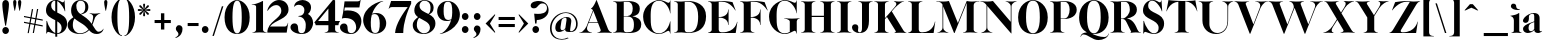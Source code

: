 SplineFontDB: 3.0
FontName: Career
FullName: Career
FamilyName: Career
Weight: Medium
Copyright: Created by Antoine Gelgon with FontForge 2.0 (http://fontforge.sf.net)\n\nUnder OpenFont License http://scripts.sil.org/cms/scripts/page.php?site_id=nrsi&id=OFL\n
UComments: "2014-5-9: Created." 
FontLog: "FontLog Career Caslon+AAoACgAK-14/08/2014 : Antoine Gelgon+AAoA--Modified vector of 's'+AAoA--creation of the 'C' and 'R'+AAoACgAA-15/08/2014 : Antoine Gelgon+AAoA--Creation of the 'E' 'F' 'I' 'D' 'A' 'N'+AAoA--modification of the finestroke on the 'L'+AAoA--Normalization of finestroke around 16 large for capitals.+AAoACgAA-18/08/2014 : Antoine Gelgon+AAoA--Creation of the 'O' 'Q' 'M' 'K'+AAoACgAA-22/08/2014 : Antoine Gelgon+AAoA--Creation of the U V W+AAoA--Modification of the w v+AAoACgAA-25/08/2014 : Antoine Gelgon+AAoA--Creation of the X Y G+AAoA--Modification f's drop.+AAoA--Optical modifications for O C Q S. these letters have been extended+AAoACgAA-29/08/2014 : Antoine Gelgon+AAoA--Creation of the Z+AAoA--All uppercases and lowercase were drawn." 
Version: 001.000
ItalicAngle: 0
UnderlinePosition: -100
UnderlineWidth: 50
Ascent: 800
Descent: 200
UFOAscent: 800
UFODescent: -200
LayerCount: 2
Layer: 0 0 "Arri+AOgA-re"  1
Layer: 1 0 "Avant"  0
FSType: 8
OS2Version: 0
OS2_WeightWidthSlopeOnly: 0
OS2_UseTypoMetrics: 0
CreationTime: 1407112779
ModificationTime: 1426513706
PfmFamily: 17
TTFWeight: 500
TTFWidth: 5
LineGap: 90
VLineGap: 0
OS2TypoAscent: 0
OS2TypoAOffset: 1
OS2TypoDescent: 0
OS2TypoDOffset: 1
OS2TypoLinegap: 90
OS2WinAscent: 0
OS2WinAOffset: 1
OS2WinDescent: 0
OS2WinDOffset: 1
HheadAscent: 0
HheadAOffset: 1
HheadDescent: 0
HheadDOffset: 1
OS2Vendor: 'PfEd'
Lookup: 3 0 0 "Substitution alternative dans Latin lookup 0"  {"Substitution alternative dans Latin lookup 0-1"  } ['    ' ('DFLT' <'dflt' > 'latn' <'dflt' > ) ]
Lookup: 1 15 0 "Substitution multiple dans Latin lookup 0"  {"Substitution multiple dans Latin lookup 0-1"  } ['a   ' ('a   ' <'dflt' > ) ]
Lookup: 1 1 0 "accent"  {"accent-1"  } []
Lookup: 1 0 0 "a"  {"a-1"  "a-2"  } []
Lookup: 4 0 1 "'liga' Ligatures standard dans Latin lookup 0"  {"'liga' Ligatures standard dans Latin lookup 0-1"  } ['liga' ('DFLT' <'dflt' > 'latn' <'dflt' > ) ]
Lookup: 258 0 0 "'kern' Cr+AOkA-nage horizontal dans Latin lookup 0"  {"'kern' Cr+AOkA-nage horizontal dans Latin lookup 0-1" [150,15,0] "'kern' Cr+AOkA-nage horizontal dans Latin lookup 0-2" [150,15,0] } ['kern' ('DFLT' <'dflt' > 'latn' <'dflt' > ) ]
MarkAttachClasses: 1
DEI: 91125
KernClass2: 11 7 "'kern' Cr+AOkA-nage horizontal dans Latin lookup 0-1" 
 1 V
 1 P
 1 W
 1 T
 1 F
 37 A Agrave Aacute Acircumflex Adieresis
 22 v w y yacute ydieresis
 1 f
 37 U Ugrave Uacute Ucircumflex Udieresis
 44 O Ograve Oacute Ocircumflex Otilde Odieresis
 47 A Agrave Aacute Acircumflex Atilde Adieresis AE
 5 T V W
 47 a agrave aacute acircumflex atilde adieresis ae
 93 c e o ccedilla egrave eacute ecircumflex edieresis ograve oacute ocircumflex otilde odieresis
 9 m n p r x
 3 v w
 0 {} 0 {} 0 {} 0 {} 0 {} 0 {} 0 {} 0 {} -230 {} 0 {} -120 {} -120 {} 0 {} 0 {} 0 {} -150 {} 0 {} -70 {} -118 {} 0 {} 0 {} 0 {} -230 {} 0 {} -247 {} -252 {} 0 {} 0 {} 0 {} -160 {} 0 {} -70 {} -70 {} -70 {} -70 {} 0 {} -150 {} 0 {} -128 {} -80 {} -70 {} -70 {} 0 {} 90 {} -180 {} 0 {} -66 {} 0 {} -100 {} 0 {} 0 {} 0 {} -70 {} -70 {} 0 {} 0 {} 0 {} -70 {} 0 {} -40 {} -40 {} -40 {} 0 {} 0 {} -80 {} 0 {} 0 {} 0 {} 0 {} 0 {} 0 {} -80 {} 0 {} 0 {} 0 {} 0 {} 0 {}
LangName: 1033 "" "" "" "" "" "Version 001.000" 
Encoding: ISO8859-1
UnicodeInterp: none
NameList: Adobe Glyph List
DisplaySize: -48
AntiAlias: 1
FitToEm: 1
WinInfo: 25 25 10
BeginPrivate: 0
EndPrivate
Grid
-1000 237.5 m 0
 2000 237.5 l 0
-1000 -160.667 m 0
 2000 -160.667 l 0
  Named: "des" 
-1000 548 m 0
 2000 548 l 0
-1000 741 m 0
 2000 741 l 0
-1000 -15 m 0
 2000 -15 l 0
-1000 815 m 0
 2000 815 l 0
-1000 786.5 m 0
 2000 786.5 l 0
-1000 -10 m 0
 2000 -10 l 0
-1000 510 m 0
 2000 510 l 0
-1000 500 m 0
 2000 500 l 0
EndSplineSet
TeXData: 1 0 0 209715 104857 69905 524288 1048576 69905 783286 444596 497025 792723 393216 433062 380633 303038 157286 324010 404750 52429 2506097 1059062 262144
BeginChars: 265 164

StartChar: a
Encoding: 97 97 0
Width: 514
VWidth: 0
GlyphClass: 2
Flags: W
HStem: -10 45<112 235.846> 489 21<230.437 335.5>
VStem: 24 149<283.729 369.922> 26 138<50.5949 154.566> 306 134<34.6318 274.043 284.374 458.683>
LayerCount: 2
Fore
SplineSet
173 363 m 1xe8
 173 302 146 252 89 253 c 0
 54 253 23 277 24 311 c 0xe8
 24 334 37 361 63 393 c 0
 108 446 201 510 300 510 c 0
 371 510 415 482 433 430 c 0
 437 416 440 402 440 387 c 2
 440 62 l 2
 440 46 449 37 463 33 c 0
 471 31 483 35 497 45 c 1
 504 40 l 1
 488 19 444 -10 404 -10 c 0
 346.532 -10 308.039 15.6158 306.079 65.9233 c 1
 272.791 19.6264 199.569 -10 142 -10 c 0
 82 -10 26 32 26 91 c 1xd8
 24 175 117 213 176 240 c 0
 213.354 257.053 262.578 275.425 306 292.438 c 1
 306 430 l 2
 306 463 301 488 267 489 c 1
 212 489 172 465 172 410 c 1
 173 363 l 1xe8
306 91.756 m 1
 306 274.043 l 1
 226.053 247.631 160.475 222.808 164 125 c 0xd8
 165 81 173 35 227 35 c 0
 252.734 35 288.739 59.4173 306 91.756 c 1
EndSplineSet
Validated: 8912929
EndChar

StartChar: o
Encoding: 111 111 1
Width: 594
VWidth: 0
GlyphClass: 2
Flags: W
PickledData: "(dp1
S'com.fontlab.hintData'
p2
(dp3
S'vhints'
p4
((dp5
S'position'
p6
I10
sS'width'
p7
I162
s(dp8
g6
I384
sg7
I162
stp9
sS'hhints'
p10
((dp11
g6
I-12
sg7
I20
s(dp12
g6
I491
sg7
I17
stp13
ss."
HStem: -10 19<252.782 339.466> 493 17<254.504 337.729>
VStem: 29 162<145.16 356.074> 402 163<144.991 353.681>
LayerCount: 2
Fore
SplineSet
29 251 m 0
 29 325 55 386 107 436 c 0
 159 485 222 510 296 510 c 0
 370 510 434 485 486 436 c 0
 538 386 564 325 565 251 c 1
 564 175 538 113 486 64 c 0
 434 14 370 -10 296 -10 c 0
 222 -10 159 14 107 64 c 0
 55 113 29 175 29 251 c 0
296 493 m 0
 189.209 493 191 373.878 191 252 c 0
 191 127.969 188.678 9 296 9 c 0
 404.293 9 402 127.198 402 252 c 0
 402 374.787 403.714 493 296 493 c 0
EndSplineSet
Validated: 524321
EndChar

StartChar: r
Encoding: 114 114 2
Width: 467
VWidth: 0
GlyphClass: 2
Flags: W
PickledData: "(dp1
S'com.fontlab.hintData'
p2
(dp3
S'vhints'
p4
((dp5
S'position'
p6
I97
sS'width'
p7
I134
stp8
sS'hhints'
p9
((dp10
g6
I0
sg7
I8
s(dp11
g6
I480
sg7
I20
stp12
ss."
HStem: 0 8<52 64.3199 293.439 305> 414 96<292.237 407.5> 480 20G<224.5 245>
VStem: 111 134<22.1807 391.289>
LayerCount: 2
Fore
SplineSet
245 59 m 2xd0
 245 46 249 35 260 27 c 0
 269 20 279 15 290 12 c 2
 305 8 l 1
 305 0 l 1
 222.831 10.7295 139.832 10.7246 52 0 c 1
 52 2 52 5 51 8 c 1
 66 12 l 2
 77 14 87 19 96 27 c 1
 107 35 111 44 111 54 c 2
 111 320 l 2
 111 350 103 375 87 394 c 0
 71 413 50 426 24 433 c 1
 24 439 l 1
 78 447 120 455 151 463 c 0
 182 471 211 483 238 500 c 1xb0
 245 499 l 1
 245 369.422 l 1
 275.764 425.309 306.784 510 384 510 c 0
 431 510 457 474 457 427 c 0
 457 383 429 346 391 346 c 0
 356 346 330 365 313 404 c 0
 311 411 307 414 302 414 c 0
 282.473 414 261.132 367.301 245 330.686 c 1
 245 59 l 2xd0
EndSplineSet
Validated: 8912929
EndChar

StartChar: d
Encoding: 100 100 3
Width: 593
VWidth: 0
GlyphClass: 2
Flags: W
PickledData: "(dp1
S'com.fontlab.hintData'
p2
(dp3
S'vhints'
p4
((dp5
S'position'
p6
I10
sS'width'
p7
I145
s(dp8
g6
I366
sg7
I29
s(dp9
g6
I367
sg7
I137
stp10
sS'hhints'
p11
((dp12
g6
I-8
sg7
I51
s(dp13
g6
I36
sg7
I9
s(dp14
g6
I483
sg7
I24
stp15
ss."
HStem: -10 51<248.315 329.514> 36 12<556.452 581.996> 486 24<238.53 332.443> 781 20G<505 522>
VStem: 29 144<143.378 344.981> 384 138<68.9971 443.08 462.971 694.105> 582 1<38.0469 40.8594 43 44.907>
LayerCount: 2
Fore
SplineSet
299 739 m 1xbe
 342 746 372 751 388 754 c 0
 404 757 424 762 447 770 c 0
 471 778 495 788 515 801 c 1
 522 800 l 1
 522 108 l 2
 522 93 527 81 537 70 c 0
 547 60 557 52 567 48 c 0x7e
 577 44 582 43 582 45 c 1
 583 43 583 42 583 41 c 0xbe
 583 40 583 39 582 38 c 0
 582 37 581 36 581 36 c 1x7e
 560 38 527 34 482 24 c 0
 438 14 407 4 391 -4 c 1
 384 0 l 1
 384 66.2981 l 1
 357.212 15.2648 308.413 -9.99999 224 -10 c 0
 97 -10 29 101 29 232 c 0
 29 383 130 510 281 510 c 0
 325.666 510 361.002 492.469 384 462.971 c 1
 384 620 l 2
 384 651 379 676 363 695 c 0
 348 714 326 727 300 733 c 1
 299 739 l 1xbe
384 150.309 m 1
 384 354.458 l 1
 379.459 427.551 359.954 486 282 486 c 0
 210 486 173 413 173 273 c 0
 173 174 212 42 305 41 c 0xbe
 363.693 39.6957 379.857 90.277 384 150.309 c 1
EndSplineSet
Validated: 8912929
EndChar

StartChar: s
Encoding: 115 115 4
Width: 436
VWidth: 0
GlyphClass: 2
Flags: W
PickledData: "(dp1
S'com.fontlab.hintData'
p2
(dp3
S'vhints'
p4
((dp5
S'position'
p6
I47
sS'width'
p7
I8
stp8
sS'hhints'
p9
((dp10
g6
I-12
sg7
I18
s(dp11
g6
I490
sg7
I21
stp12
ss."
HStem: -10 18<214.575 280.62> 489 21<165.066 231.581>
VStem: 60 8<203.302 216> 308.047 101.953<78.99 127.352>
LayerCount: 2
Fore
SplineSet
138.25 436.75 m 1
 138.25 328 410 351.333 410 151.002 c 0
 410 65 325 -10 227 -10 c 0
 137 -10 57 36 57 36 c 1
 60 216 l 1
 68 216 l 1
 88 127 180 8 248 8 c 0
 307.713 8 308.047 69 308.047 69 c 1
 307.713 205 39.833 189.5 39.833 348.167 c 0
 39.833 421.5 118.995 510 227 510 c 0
 320 510 353 467 353 467 c 1
 368 324 l 1
 360 324 l 1
 296 443 237.012 489 195 489 c 0
 141.25 489 138.25 436.75 138.25 436.75 c 1
EndSplineSet
Validated: 524289
EndChar

StartChar: e
Encoding: 101 101 5
Width: 543
VWidth: 0
GlyphClass: 2
Flags: W
PickledData: "(dp1
S'com.fontlab.hintData'
p2
(dp3
S'vhints'
p4
((dp5
S'position'
p6
I10
sS'width'
p7
I343
stp8
sS'hhints'
p9
((dp10
g6
I-11
sg7
I100
s(dp11
g6
I288
sg7
I18
s(dp12
g6
I491
sg7
I17
stp13
ss."
HStem: -11 100<278.236 387.902> 288 18<174.099 375.948> 493 17<252.57 324.527>
VStem: 33 141.099<210.365 288 306 351.797> 375.948 134.052<306 377.35>
LayerCount: 2
Fore
SplineSet
33 249 m 0
 33 396 146 510 293 510 c 0
 425 510 510 384 510 288 c 1
 376 288 l 1
 174.099 288 l 1
 186.233 188.01 248.109 89 359 89 c 0
 396 89 455 93 499 163 c 1
 509 162 l 1
 509 158.917 465 -11 292 -11 c 0
 144 -11 33 100 33 249 c 0
172.452 306 m 1
 375.948 306 l 1
 375.331 397.113 368.034 493 293 493 c 0
 206.509 493 166.541 401.76 172.452 306 c 1
EndSplineSet
Validated: 524321
EndChar

StartChar: space
Encoding: 32 32 6
Width: 368
VWidth: 0
GlyphClass: 2
Flags: W
LayerCount: 2
EndChar

StartChar: n
Encoding: 110 110 7
Width: 617
VWidth: 0
GlyphClass: 2
Flags: W
PickledData: "(dp1
S'com.fontlab.hintData'
p2
(dp3
S'vhints'
p4
((dp5
S'position'
p6
I97
sS'width'
p7
I134
s(dp8
g6
I213
sg7
I18
s(dp9
g6
I407
sg7
I134
stp10
sS'hhints'
p11
((dp12
g6
I0
sg7
I8
s(dp13
g6
I433
sg7
I6
s(dp14
g6
I480
sg7
I20
stp15
ss."
HStem: 0 8<39 51.6196 281.184 294 349 361.355 591.583 603> 433 6<13 21.9637> 480 20G<194.5 234>
VStem: 99 135<22.2129 391.806> 409 135<22.1807 420.47>
LayerCount: 2
Fore
SplineSet
13 439 m 1
 110 454 162 460 227 500 c 1
 234 499 l 1
 234 424.321 l 1
 461.519 591.393 543 488.618 543 365 c 2
 544 59 l 1
 543 46 548 35 559 27 c 0
 568 20 578 15 589 12 c 2
 604 8 l 1
 603 5 603 2 603 0 c 1
 521.999 11.3584 436.999 11.4258 349 0 c 1
 349 8 l 1
 364 12 l 2
 374 14 384 19 394 27 c 0
 404 35 409 44 409 54 c 2
 409 316 l 2
 409 524.855 282.848 434.588 234 391.806 c 1
 234 59 l 1
 233 33 258 17 279 12 c 2
 294 8 l 1
 294 0 l 1
 203.216 11.6455 104.252 9.75879 39 0 c 0
 38.9082 -0.0527344 39 8 39 8 c 1
 54 12 l 2
 72 16 100 33 99 54 c 1
 100 320 l 2
 100 383 64 420 13 433 c 1
 13 439 l 1
EndSplineSet
Validated: 8912929
EndChar

StartChar: f
Encoding: 102 102 8
Width: 364
VWidth: 0
GlyphClass: 2
Flags: W
PickledData: "(dp1
S'com.fontlab.hintData'
p2
(dp3
S'vhints'
p4
((dp5
S'position'
p6
I70
sS'width'
p7
I133
s(dp8
g6
I223
sg7
I121
stp9
sS'hhints'
p10
((dp11
g6
I0
sg7
I8
s(dp12
g6
I434
sg7
I7
s(dp13
g6
I637
sg7
I170
stp14
ss."
HStem: 0 8<20 31.8261 261.906 274> 434 46<216 299> 776.661 30.339<208.689 287>
VStem: 80 133<27.3866 434> 233 121<650.434 764.05>
LayerCount: 2
Fore
SplineSet
213 434 m 1
 213 59 l 1
 213 59 218 35 229 27 c 0
 238 20 248 15 259 12 c 2
 274 8 l 1
 274 0 l 1
 187.89 10.7334 104.11 10.6943 20 0 c 1
 20 8 l 1
 35 12 l 2
 45 14 55 19 65 27 c 0
 75 35 80 44 80 54 c 2
 80 434 l 1
 24 434 l 1
 24 443 l 1
 105 555 130 807 258 807 c 0
 316 807 354 744 354 701 c 1
 353 662 328 637 297 637 c 0
 264 637 233 650 233 696 c 0
 233 726.667 253.667 776.661 219.347 776.661 c 0
 208.333 776.661 184.398 764.625 180 720 c 1
 180 628 216 542 216 480 c 1
 312 480 l 1
 299 434 l 1
 213 434 l 1
EndSplineSet
Validated: 524321
EndChar

StartChar: c
Encoding: 99 99 9
Width: 532
VWidth: 0
GlyphClass: 2
Flags: W
PickledData: "(dp1
S'com.fontlab.hintData'
p2
(dp3
S'vhints'
p4
((dp5
S'position'
p6
I329
sS'width'
p7
I132
stp8
sS'hhints'
p9
((dp10
g6
I-11
sg7
I100
s(dp11
g6
I491
sg7
I17
stp12
ss."
HStem: -10 100<277.309 387.633> 493 17<254.592 322.581>
VStem: 352 132<270.951 408.633>
LayerCount: 2
Fore
SplineSet
352 368 m 1
 336 300 372 254 416 254 c 0
 446 254 484 268 484 330 c 0
 484 407 417 510 295 510 c 0
 148 510 34 397 33 249 c 1
 33 100 144 -10 292 -10 c 0
 463 -10 509 162 509 162 c 1
 499 163 l 1
 455 93 396 90 359 90 c 0
 135 90 111 493 293 493 c 1
 327 494 373 465 352 368 c 1
EndSplineSet
Validated: 41
EndChar

StartChar: p
Encoding: 112 112 10
Width: 599
VWidth: 0
GlyphClass: 2
Flags: W
PickledData: "(dp1
S'com.fontlab.hintData'
p2
(dp3
S'vhints'
p4
((dp5
S'position'
p6
I97
sS'width'
p7
I134
s(dp8
g6
I202
sg7
I29
s(dp9
g6
I418
sg7
I152
stp10
sS'hhints'
p11
((dp12
g6
I-112
sg7
I8
s(dp13
g6
I-11
sg7
I19
s(dp14
g6
I434
sg7
I6
s(dp15
g6
I437
sg7
I63
stp16
ss."
HStem: -160.666 8<36 48.3552 279.449 291> -11 19<276.419 348.085> 433 6<9 17.9666> 447 63<272.292 450> 480 20G<191.5 231>
VStem: 96 135<-137.958 24.3871 39.2433 390.913> 418 152<154.711 353.119>
LayerCount: 2
Fore
SplineSet
386 510 m 0xf6
 514 510 570 397 570 267 c 0
 570 120 467 -11 321 -11 c 0
 280.236 -11 250.541 1.48141 231 24.3871 c 1
 231 -101.666 l 1
 230 -127.666 255 -142.666 276 -148.666 c 2
 291 -152.666 l 1
 291 -160.666 l 1
 209 -150.335 124 -150.33 36 -160.666 c 1
 36 -158.666 36 -155.666 35 -152.666 c 1
 50 -148.666 l 2
 68 -144.666 97 -127.666 96 -106.666 c 1
 96 320 l 2
 96 383 60 420 9 433 c 1
 9 439 l 1
 106 454 159 461 224 500 c 1xee
 231 499 l 1
 231 410.451 l 1
 260.635 475.031 313.195 510 386 510 c 0xf6
231 117.384 m 1
 235.242 54.8542 253.31 8 319 8 c 0
 396 8 418 159 418 224 c 0
 418 407 324 447 292 447 c 0xf6
 252.585 447 236.728 403.845 231 357.208 c 1
 231 243 l 1
 231 117.384 l 1
EndSplineSet
Validated: 8912929
EndChar

StartChar: b
Encoding: 98 98 11
Width: 617
VWidth: 0
GlyphClass: 2
Flags: W
PickledData: "(dp1
S'com.fontlab.hintData'
p2
(dp3
S'vhints'
p4
((dp5
S'position'
p6
I95
sS'width'
p7
I7
s(dp8
g6
I203
sg7
I30
s(dp9
g6
I444
sg7
I145
stp10
sS'hhints'
p11
((dp12
g6
I-4
sg7
I24
s(dp13
g6
I460
sg7
I51
stp14
ss."
HStem: -11 23<286.366 376.972> 460 51<285.213 368.097> 733 6<9 17.7727> 781 20G<190.802 231>
VStem: 95 7<0 3.65702> 96 135.524<58.4351 429.429 433.908 691.895> 443 145<154.332 358.528>
LayerCount: 2
Fore
SplineSet
392 511 m 0xf6
 520 511 588 401 588 271 c 0
 588 119 488 -11 336 -11 c 0
 223 -11 210.667 52.9971 161 53 c 0
 127.333 53 102 -2.33301 102 -4 c 1
 95 0 l 1xfa
 96 620 l 2
 96 682.312 60.9824 721.448 9 733 c 1
 9 739 l 1
 103.842 754.807 157.605 759.898 224 801 c 1
 231 800 l 1
 231.524 433.908 l 1
 258.301 485.534 307.293 511 392 511 c 0xf6
231.825 223.187 m 2
 231.893 175.933 l 1
 233.477 88.6137 246.916 12 334 12 c 0
 407 12 443 89 443 230 c 0
 443 328 405 458 311 460 c 0
 241.07 460.786 232.26 388.105 231.695 314.234 c 2
 231.728 291.058 l 2
 231.826 278.744 232 266.611 232 255 c 0
 232 244.486 231.906 233.844 231.825 223.187 c 2
EndSplineSet
Validated: 524321
EndChar

StartChar: g
Encoding: 103 103 12
Width: 516
VWidth: 0
GlyphClass: 2
Flags: W
PickledData: "(dp1
S'com.fontlab.hintData'
p2
(dp3
S'vhints'
p4
((dp5
S'position'
p6
I10
sS'width'
p7
I60
s(dp8
g6
I29
sg7
I152
s(dp9
g6
I300
sg7
I152
stp10
sS'hhints'
p11
((dp12
g6
I-112
sg7
I17
s(dp13
g6
I0
sg7
I142
s(dp14
g6
I189
sg7
I14
s(dp15
g6
I500
sg7
I7
s(dp16
g6
I523
sg7
I139
stp17
ss."
HStem: -163 19<162.022 353.983> -35.1417 20G<112.72 138.789> -25 142<139.586 373.643> 192 14<232.138 275.642> 494 15.8995<230.233 249.185 266.024 278.497> 523 139<327.215 437.64>
VStem: 24 60<-112.144 -36.0728> 43 152<275.021 417.974> 314 152<274.972 418.268>
LayerCount: 2
Fore
SplineSet
254 206 m 0x9d80
 210 206 195 270 195 346 c 1
 194 417 202 494 254 494 c 0
 306 494 314 417 314 346 c 0
 314 270 298 206 254 206 c 0x9d80
247.222 509.9 m 1
 158.049 507.275 43 453.236 43 345 c 0xbd80
 43 269.368 103.455 224.213 170.685 204.238 c 1
 55.3701 152.889 38.0177 94.3996 39 61 c 0
 39 29.1708 56.1976 8.67643 86.1005 -4.28444 c 1
 57.2788 -23.3602 24 -48.5987 24 -80 c 0
 25 -151 189 -163 251 -163 c 0
 466 -163 506 -76 506 0 c 0
 506 89 437 117 338 117 c 2
 157 117 l 2xbe80
 97.6717 117 181.051 182.081 200.923 196.985 c 1
 219.038 193.628 237.067 192 254 192 c 0
 343 192 466 238 466 345 c 0
 466 451.079 353.664 505.1 266.024 509.681 c 1
 270.827 528.861 285.145 568.236 319 549 c 1
 344 533 353 523 394 523 c 0
 429 523 456 557 456 595 c 0
 456 642 420 662 389 662 c 0
 292.153 662 255.93 545.084 247.222 509.9 c 1
121.294 -15.1417 m 1
 156.283 -22.6942 200.677 -25 251 -25 c 0
 391 -25 411 -72 410 -93 c 1
 410 -117 377 -144 251 -144 c 0
 193 -144 84 -131 84 -79 c 0xbe80
 84 -49.4108 104.147 -31.9096 121.294 -15.1417 c 1
EndSplineSet
Validated: 8912937
EndChar

StartChar: t
Encoding: 116 116 13
Width: 371
VWidth: 0
GlyphClass: 2
Flags: W
PickledData: "(dp1
S'com.fontlab.hintData'
p2
(dp3
S'vhints'
p4
((dp5
S'position'
p6
I66
sS'width'
p7
I133
stp8
sS'hhints'
p9
((dp10
g6
I-4
sg7
I40
s(dp11
g6
I462
sg7
I7
stp12
ss."
HStem: -10 40<153 305.426> 462 46<216 314>
VStem: 79 134<55.2418 462>
LayerCount: 2
Fore
SplineSet
205 668 m 1
 215 668 l 1
 215 668 216 554 216 508 c 1
 327 508 l 1
 314 462 l 1
 212.022 462 l 1
 213 144 l 1
 216 57 244 30 282 30 c 0
 324 30 354 61 353 62 c 2
 361 56 l 1
 361 56 318 -10 220 -10 c 0
 86 -10 79 106 79 139 c 2
 79 462 l 1
 24 462 l 1
 24 471 l 1
 24 471 125 544 205 668 c 1
EndSplineSet
Validated: 524321
EndChar

StartChar: m
Encoding: 109 109 14
Width: 928
VWidth: 0
GlyphClass: 2
Flags: W
PickledData: "(dp1
S'com.fontlab.hintData'
p2
(dp3
S'vhints'
p4
((dp5
S'position'
p6
I97
sS'width'
p7
I134
s(dp8
g6
I213
sg7
I18
s(dp9
g6
I407
sg7
I134
s(dp10
g6
I524
sg7
I17
s(dp11
g6
I718
sg7
I134
stp12
sS'hhints'
p13
((dp14
g6
I0
sg7
I8
s(dp15
g6
I433
sg7
I6
s(dp16
g6
I480
sg7
I20
stp17
ss."
HStem: 0 8<41 53.3425 282.462 294 349 361.355 591.583 603 660 672.349 901.589 913> 433 6<13 21.9637> 480 20G<194.5 234>
VStem: 100 134<22.2129 391.661> 409 135<22.1807 386.713> 720 134<22.1807 419.056>
LayerCount: 2
Fore
SplineSet
13 439 m 1
 110 454 162 460 227 500 c 1
 234 499 l 1
 234 422.321 l 1
 427.269 564.243 515.159 511.446 537.24 416.561 c 1
 770.669 591.71 854 488.014 854 363 c 2
 854 59 l 1
 853 46 858 35 869 27 c 0
 878 20 888 15 899 12 c 2
 914 8 l 1
 913 5 913 2 913 0 c 1
 832 10 748 10 660 0 c 1
 660 8 l 1
 675 12 l 2
 685 14 695 19 705 27 c 0
 715 35 720 44 720 54 c 2
 720 314 l 2
 720 527.403 588.295 428.515 541.921 387.082 c 1
 542.647 379.193 543 371.142 543 363 c 2
 544 59 l 1
 543 46 548 35 559 27 c 0
 568 20 578 15 589 12 c 2
 604 8 l 1
 603 5 603 2 603 0 c 1
 522 10 437 10 349 0 c 1
 349 8 l 1
 364 12 l 2
 374 14 384 19 394 27 c 0
 404 35 409 44 409 54 c 2
 409 314 l 2
 409 522.855 282.848 432.588 234 389.806 c 1
 234 59 l 1
 233 33 258 17 279 12 c 2
 294 8 l 1
 294 0 l 1
 212 10 129 10 41 0 c 1
 41 2 41 5 40 8 c 1
 55 12 l 2
 73 16 101 33 100 54 c 1
 100 320 l 2
 100 383 64 420 13 433 c 1
 13 439 l 1
EndSplineSet
Validated: 8912929
EndChar

StartChar: i
Encoding: 105 105 15
Width: 301
VWidth: 0
GlyphClass: 2
Flags: W
PickledData: "(dp1
S'com.fontlab.hintData'
p2
(dp3
S'vhints'
p4
((dp5
S'position'
p6
I90
sS'width'
p7
I167
s(dp8
g6
I97
sg7
I134
stp9
sS'hhints'
p10
((dp11
g6
I0
sg7
I8
s(dp12
g6
I433
sg7
I6
s(dp13
g6
I480
sg7
I20
s(dp14
g6
I636
sg7
I176
stp15
ss."
HStem: 0 8<37 48.8312 278.945 291> 433 6<10 18.9637> 481 20G<191.5 231> 636 175<117.804 228.626>
VStem: 90 167<665.069 782.081> 96 135<22.2129 393.474>
LayerCount: 2
Fore
SplineSet
10 439 m 1xf4
 107 454 159 461 224 501 c 1
 231 500 l 1
 231 59 l 1
 230 33 255 17 276 12 c 2
 291 8 l 1
 291 0 l 1
 205.195 10.7272 121.135 10.7226 37 0 c 1
 37 2 37 5 36 8 c 1
 51 12 l 2
 69 16 97 33 96 54 c 1
 97 320 l 2
 97 383 61 420 10 433 c 1
 10 439 l 1xf4
90 724 m 0xf8
 90 771 125 811 173 811 c 0
 221 811 257 771 257 724 c 0
 257 676 221 636 173 636 c 0
 125 636 90 676 90 724 c 0xf8
EndSplineSet
Validated: 8912929
EndChar

StartChar: h
Encoding: 104 104 16
Width: 614
VWidth: 0
GlyphClass: 2
Flags: W
PickledData: "(dp1
S'com.fontlab.hintData'
p2
(dp3
S'vhints'
p4
((dp5
S'position'
p6
I65
sS'width'
p7
I134
s(dp8
g6
I180
sg7
I19
s(dp9
g6
I374
sg7
I134
stp10
sS'hhints'
p11
((dp12
g6
I0
sg7
I8
s(dp13
g6
I780
sg7
I20
stp14
ss."
HStem: 0 8<37 51.8263 277.328 290 347 362 586 601> 733.011 6<10 18.9637> 780.011 20G<191.5 231>
VStem: 97 134<22.1807 407.585 422.586 691.672> 407 134<22.6934 419.546>
LayerCount: 2
Fore
SplineSet
541 364 m 2
 541 59 l 2
 541 46 545 35 556 27 c 0
 566 20 576 15 586 12 c 2
 601 8 l 1
 601 0 l 1
 516.854 -0.277344 431.912 0.293945 347 0 c 1
 347 8 l 1
 362 12 l 2
 372 14 382 19 392 27 c 0
 402 35 407 44 407 54 c 2
 407 315 l 2
 406.189 525.17 278.949 432.439 231 390.004 c 1
 231 59 l 2
 231.018 46 235 35 246 27 c 0
 255 20 265 15 276 12 c 2
 291 8 l 1
 290 5 290 2 290 0 c 1
 199.577 10.7168 115.755 10.7031 37 0 c 1
 37 8 l 1
 52 12 l 2
 62 14 72 19 82 27 c 0
 92 35 97 44 97 54 c 2
 97 620.011 l 2
 97 683.011 61 720.011 10 733.011 c 1
 10 739.011 l 1
 107 754.011 159 760.011 224 800.011 c 1
 231 799.011 l 1
 231 422.586 l 1
 459.28 590.694 541 487.799 541 364 c 2
EndSplineSet
Validated: 8912929
EndChar

StartChar: l
Encoding: 108 108 17
Width: 301
VWidth: 0
GlyphClass: 2
Flags: HMW
PickledData: "(dp1
S'com.fontlab.hintData'
p2
(dp3
S'vhints'
p4
((dp5
S'position'
p6
I97
sS'width'
p7
I134
stp8
sS'hhints'
p9
((dp10
g6
I0
sg7
I8
s(dp11
g6
I780
sg7
I20
stp12
ss."
VStem: 96 135<46 159 620 693.201>
LayerCount: 2
Fore
SplineSet
231 59 m 2
 231 46 235 35 246 27 c 0
 255 20 265 15 276 12 c 2
 291 8 l 1
 291 0 l 1
 208.55 10.7188 124.56 10.7031 37 0 c 1
 37 2 37 5 36 8 c 1
 51 12 l 2
 62 14 72 19 81 27 c 1
 92 35 96 44 96 54 c 2
 97 620 l 2
 97 651 89 676 73 695 c 0
 57 714 36 726 10 733 c 1
 10 739 l 1
 64 747 106 756 137 764 c 0
 168 771 197 783 224 799 c 1
 231 799 l 1
 231 59 l 2
EndSplineSet
Validated: 524321
EndChar

StartChar: q
Encoding: 113 113 18
Width: 591
VWidth: 0
GlyphClass: 2
Flags: W
PickledData: "(dp1
S'com.fontlab.hintData'
p2
(dp3
S'vhints'
p4
((dp5
S'position'
p6
I10
sS'width'
p7
I145
s(dp8
g6
I367
sg7
I28
s(dp9
g6
I497
sg7
I7
stp10
sS'hhints'
p11
((dp12
g6
I-112
sg7
I8
s(dp13
g6
I-8
sg7
I51
s(dp14
g6
I483
sg7
I24
stp15
ss."
HStem: -160.666 8<326 338.355 568.583 580> -10 51<248.315 329.029> 483 20G<515 522> 486 24<238.53 331.348>
VStem: 29 144<143.378 344.981> 385 137<-137.608 68.2352 71.2161 442.298> 515 7<495.343 499>
LayerCount: 2
Fore
SplineSet
224 -10 m 0xec
 97 -10 29 101 29 232 c 0
 29 383 130 510 281 510 c 0xdc
 394 510 406.333 446.003 456 446 c 0
 489.667 446 515 501.333 515 503 c 1
 522 499 l 1xea
 522 -101.666 l 2
 522 -127.666 545 -142.666 566 -148.666 c 2
 581 -152.666 l 1
 581 -155.666 580 -158.666 580 -160.666 c 1
 499 -150.666 414 -150.666 326 -160.666 c 1
 326 -152.666 l 1
 341 -148.666 l 2
 358 -144.666 386 -124.666 385 -104.666 c 1
 385 68.2352 l 1
 358.434 15.904 309.474 -10 224 -10 c 0xec
385 248 m 1
 385 330.42 l 1
 382.979 414.302 368.338 486 282 486 c 0
 210 486 173 413 173 273 c 0
 173 174 212 42 305 41 c 0
 370.455 39.5455 383.017 102.62 385 171.368 c 1
 385 247.864 l 1
 385 248 l 1
EndSplineSet
Validated: 8912929
EndChar

StartChar: j
Encoding: 106 106 19
Width: 357
VWidth: 0
GlyphClass: 2
Flags: W
PickledData: "(dp1
S'com.fontlab.hintData'
p2
(dp3
S'vhints'
p4
((dp5
S'position'
p6
I10
sS'width'
p7
I121
s(dp8
g6
I131
sg7
I167
s(dp9
g6
I138
sg7
I134
stp10
sS'hhints'
p11
((dp12
g6
I-116
sg7
I170
s(dp13
g6
I433
sg7
I6
s(dp14
g6
I636
sg7
I176
stp15
ss."
HStem: -160.667 32.334<126.449 146> 433 6<50 59.0545> 636 175<158.234 268.626>
VStem: 10 121.337<-117.509 -3.46069> 131 166<665.069 782.081> 138 133<15.1422 89.333 320 389.811>
LayerCount: 2
Fore
SplineSet
131 724 m 0xe8
 131 771 165 811 213 811 c 0
 261 811 297 771 297 724 c 0
 297 676 261 636 213 636 c 0
 165 636 131 676 131 724 c 0xe8
271 75.333 m 2xf4
 271 500 l 1
 264 501 l 1
 200 461 148 454 50 439 c 1
 50 433 l 1
 102 420 136.727 382.999 137 320 c 2
 138 89.333 l 2
 138 33.333 184.341 -10.334 184.341 -76.334 c 1
 178.625 -127.035 143.228 -128.333 146 -128.333 c 1
 111 -128.333 131.337 -75 131.337 -50.667 c 0
 131.337 -4.66699 100 9.33301 67 9.33301 c 1
 31 7.33301 10 -16.667 10 -54.667 c 0
 10 -97.667 48 -160.667 106 -160.667 c 0
 234 -160.667 271 7.33301 271 75.333 c 2xf4
EndSplineSet
Validated: 8912937
EndChar

StartChar: u
Encoding: 117 117 20
Width: 621
VWidth: 0
GlyphClass: 2
Flags: W
PickledData: "(dp1
S'com.fontlab.hintData'
p2
(dp3
S'vhints'
p4
((dp5
S'position'
p6
I70
sS'width'
p7
I134
s(dp8
g6
I380
sg7
I134
stp9
sS'hhints'
p10
((dp11
g6
I-1
sg7
I21
s(dp12
g6
I39
sg7
I9
s(dp13
g6
I492
sg7
I8
stp14
ss."
HStem: 36 12<581.452 606.996> 480 20G<213.5 235 523.5 545>
VStem: 101 134<80.3199 391.437> 409.339 135.661<65.4666 76.1946 91.3537 394.201> 607 1<38.0469 40.8594 43 44.907>
LayerCount: 2
Fore
SplineSet
235 500 m 1
 235 185.679 l 2
 235 -21.4391 360.024 66.167 409.339 108.779 c 1
 409.559 179.519 409.78 250.26 410 321 c 0
 410.07 352 402 377 386 396 c 0
 370 415 349 427 323 434 c 1
 323 440 l 1
 377 448 419 457 450 465 c 0
 481 472 510 484 537 500 c 1
 545 500 l 1
 545 109 l 2
 545 95 552 81 562 70 c 0
 572 60 582 52 592 48 c 0
 602 44 607 43 607 45 c 1
 608 43 608 42 608 41 c 0
 608 40 608 39 607 38 c 0
 607 37 606 36 606 36 c 1
 585 38 552 34 507 24 c 0
 463 14 432 4 416 -4 c 1
 409 0 l 1
 409.237 76.1946 l 1
 182.336 -89.2711 101.672 11.5487 101 136 c 2
 100 321 l 2
 99.8984 352 92 377 76 396 c 0
 60 415 39 427 13 434 c 1
 13 440 l 1
 67 448 109 457 140 465 c 0
 171 472 200 484 227 500 c 1
 235 500 l 1
EndSplineSet
Validated: 524321
EndChar

StartChar: v
Encoding: 118 118 21
Width: 628
VWidth: 0
GlyphClass: 2
Flags: W
PickledData: "(dp1
S'com.fontlab.hintData'
p2
(dp3
S'hhints'
p4
((dp5
S'position'
p6
I492
sS'width'
p7
I8
stp8
ss."
HStem: 487 13<237.019 249> 492 8<363 378.925 594.871 617>
LayerCount: 2
Fore
SplineSet
269.857 -10.001 m 1
 348.818 149.824 l 1
 340.376 171.885 l 1
 259.091 -1.72754 l 1
 262.475 -10.001 l 1
 262.37 -10.001 l 1x00
269.857 -10.001 m 1
 262.475 -10.001 l 1
269.857 -10.001 m 1
 433 319 l 1
 433 319 518 491 618 492 c 1
 618 492 617 497 617 500 c 1
 536 489 451 489 363 500 c 1
 363 492 l 1x40
 363 492 484.119 478.9 413 327 c 2
 340.376 171.885 l 1
 237 442 l 2
 227.045 468.013 228 482 249 487 c 1x80
 264 492 l 1
 264 500 l 1
 182 489 98 489 10 500 c 1
 10 492 l 1x40
 25 487 l 1x80
 42 483 61.1201 467.051 70 446 c 2
 262.37 -10.001 l 1
 269.857 -10.001 l 1
EndSplineSet
Validated: 8912939
EndChar

StartChar: w
Encoding: 119 119 22
Width: 987
VWidth: 0
GlyphClass: 2
Flags: W
PickledData: "(dp1
S'com.fontlab.hintData'
p2
(dp3
S'hhints'
p4
((dp5
S'position'
p6
I492
sS'width'
p7
I8
stp8
ss."
HStem: 492 8<363 380.814 722.5 738.965 949.828 976.5>
LayerCount: 2
Fore
SplineSet
269.857 -10.001 m 1
 262.475 -10.001 l 1
269.857 -10.001 m 1
 262.37 -10.001 l 1
 70 446 l 2
 61.1201 467.051 42 483 25 487 c 1
 10 492 l 1
 10 500 l 1
 98 489 182 489 264 500 c 1
 264 492 l 1
 249 487 l 1
 228 482 227.045 468.013 237 442 c 2
 340.376 171.885 l 1
 413 327 l 2
 484.119 478.889 363 492 363 492 c 1
 363 500 l 1
 407 494.5 450.25 491.75 492.625 491.75 c 0
 535 491.75 576.5 494.5 617 500 c 1
 617 497 618 492 618 492 c 1
 603 487 l 1
 582 482 580.782 468.317 591 442 c 2
 699.876 171.885 l 1
 772.5 327 l 2
 843.619 478.9 722.5 492 722.5 492 c 1
 722.5 500 l 1
 810.5 489 895.5 489 976.5 500 c 1
 976.5 497 977.5 492 977.5 492 c 1
 877.5 491 792.5 319 792.5 319 c 1
 629.372 -10.001 l 1
 621.416 -10.1826 l 1
 567.988 116.167 515.03 241.115 461.468 367.861 c 1
 443.503 340.253 433 319 433 319 c 1
 269.857 -10.001 l 1
EndSplineSet
Validated: 524323
EndChar

StartChar: x
Encoding: 120 120 23
Width: 609
VWidth: 0
GlyphClass: 2
Flags: W
PickledData: "(dp1
S'com.fontlab.hintData'
p2
(dp3
S'hhints'
p4
((dp5
S'position'
p6
I0
sS'width'
p7
I8
s(dp8
g6
I495
sg7
I8
stp9
ss."
HStem: 0 8<251.645 264 345 356.417 586.645 599> 495 8<334 342.241 565.114 588>
LayerCount: 2
Fore
SplineSet
535 59 m 1
 535 59 562 18 584 12 c 2
 599 8 l 1
 599 0 l 1
 511 10 426 10 345 0 c 1
 345 8 l 1
 360 12 l 2
 380 17 387.266 37.4355 372 58 c 2
 271.608 193.236 l 1
 245 159 l 1
 152.5 21.833 264 8 264 8 c 1
 264 0 l 1
 176 10 91 10 10 0 c 1
 11 2 10 8 10 8 c 1
 109 9 219 159 219 159 c 1
 259.041 210.164 l 1
 81 450 l 2
 66 470 53 487 36 491 c 1
 21 496 l 1
 21 504 l 1
 109 493 193 493 275 504 c 1
 275 496 l 1
 260 491 l 1
 239 486 230 471 248 446 c 2
 343.173 317.666 l 1
 363 343 l 1
 448 466 334 495 334 495 c 1
 334 503 l 1
 422 492 507 492 588 503 c 1
 588 500 589 495 589 495 c 1
 496 495 388 343 388 343 c 1
 355.448 301.114 l 1
 535 59 l 1
EndSplineSet
Validated: 8912929
EndChar

StartChar: y
Encoding: 121 121 24
Width: 628
VWidth: 0
GlyphClass: 2
Flags: W
PickledData: "(dp1
S'com.fontlab.hintData'
p2
(dp3
S'vhints'
p4
((dp5
S'position'
p6
I49
sS'width'
p7
I122
stp8
sS'hhints'
p9
((dp10
g6
I-138
sg7
I147
s(dp11
g6
I0
sg7
I21
s(dp12
g6
I492
sg7
I8
stp13
ss."
HStem: -138 81.5908<117.5 221.301> 487 13<237.019 249> 492 8<363 378.925 594.871 617>
LayerCount: 2
Fore
SplineSet
288.26 27.0835 m 1xc0
 433 319 l 1
 433 319 518 491 618 492 c 1
 618 492 617 497 617 500 c 1
 536 489 451 489 363 500 c 1
 363 492 l 1xa0
 363 492 484.119 478.9 413 327 c 2
 340.376 171.885 l 1
 237 442 l 2
 227.045 468.013 228 482 249 487 c 1xc0
 264 492 l 1
 264 500 l 1
 182 489 98 489 10 500 c 1
 10 492 l 1xa0
 25 487 l 1
 42 483 61.1201 467.051 70 446 c 2
 257.769 0.904829 l 1
 247.575 -24.9914 231.148 -56.4092 211.454 -56.4092 c 0
 199.455 -56.4092 183.955 -51.25 178 -30 c 1
 178 -30 170.955 9 121 9 c 0
 93 9 56 -8 56 -55 c 0
 56 -112 99 -138 136 -138 c 0
 221.37 -138 269.218 -10.87 269.865 -10.001 c 2
 269.872 -10.001 l 1
 287.43 25.4104 l 2
 287.705 25.9621 287.982 26.5196 288.261 27.083 c 2
 288.26 27.0835 l 1xc0
EndSplineSet
Validated: 8912937
EndChar

StartChar: T
Encoding: 84 84 25
Width: 794
VWidth: 0
GlyphClass: 2
Flags: W
PickledData: "(dp1
S'com.fontlab.hintData'
p2
(dp3
S'vhints'
p4
((dp5
S'position'
p6
I27
sS'width'
p7
I8
s(dp8
g6
I326
sg7
I174
s(dp9
g6
I793
sg7
I8
stp10
sS'hhints'
p11
((dp12
g6
I0
sg7
I8
s(dp13
g6
I779
sg7
I19
stp14
ss."
HStem: 0 8<216 229.723 561.545 575> 781.678 18.3221<258.03 309 483 534.333> 794 20G<58.259 398 398 735.741>
VStem: 309 174<40.4903 781.678> 776 8<536 548.287>
LayerCount: 2
Fore
SplineSet
216 0 m 1xb8
 216 8 l 1
 216 8 309 22 309 85 c 2
 309 781.678 l 1xd8
 78.4641 762.282 18 536 18 536 c 2
 10 536 l 1
 62 814 l 1xb8
 62 814 102 800 398 800 c 0xd8
 694 800 732 814 732 814 c 1
 784 536 l 1
 776 536 l 1
 776 536 715.186 763.59 483 781.841 c 1
 483 85 l 2
 483 21 575 8 575 8 c 1
 575 0 l 1
 483 21 310 19 216 0 c 1xb8
EndSplineSet
Validated: 8912929
EndChar

StartChar: L
Encoding: 76 76 26
Width: 717
VWidth: 0
GlyphClass: 2
Flags: W
PickledData: "(dp1
S'com.fontlab.hintData'
p2
(dp3
S'vhints'
p4
((dp5
S'position'
p6
I132
sS'width'
p7
I174
stp8
sS'hhints'
p9
((dp10
g6
I0
sg7
I8
s(dp11
g6
I0
sg7
I21
s(dp12
g6
I792
sg7
I8
stp13
ss."
HStem: 0 16.9854<331.141 453.718> 0 8<27 43.1994> 792 8<26 42.358 371.228 386>
VStem: 120 174<39.2957 760.775>
LayerCount: 2
Fore
SplineSet
380.5 0 m 0xb0
 262.771 0 147.372 0 27 0 c 1
 27 8 l 1x70
 27 8 120 22 120 85 c 2
 120 715 l 2
 119.9 778 26 792 26 792 c 1
 26 800 l 1
 112.957 783.225 284.089 780.815 386 800 c 1
 386 792 l 1
 386 792 293.898 778 294 715 c 2
 294 85 l 2
 294 20.7678 354.924 16.9901 380.452 16.9854 c 2xb0
 380.5 16.9854 l 2
 663.5 16.9854 698 284.993 698 284.993 c 1
 707.341 284.993 l 1
 666.002 0 l 1x70
 552.835 0 493.667 0 380.5 0 c 0xb0
EndSplineSet
Validated: 8912929
EndChar

StartChar: H
Encoding: 72 72 27
Width: 891
VWidth: 0
GlyphClass: 2
Flags: W
PickledData: "(dp1
S'com.fontlab.hintData'
p2
(dp3
S'vhints'
p4
((dp5
S'position'
p6
I118
sS'width'
p7
I174
s(dp8
g6
I204
sg7
I88
s(dp9
g6
I596
sg7
I174
stp10
sS'hhints'
p11
((dp12
g6
I0
sg7
I8
s(dp13
g6
I403
sg7
I31
s(dp14
g6
I792
sg7
I8
stp15
ss."
HStem: 0 8<26 42.1994 371.336 386 505 521.199 850.336 865> 403 31<293 598> 792 8<26 42.1994 370.882 386 505 521.199 849.882 865>
VStem: 119 174<40.4903 403 434 760.775> 598 174<40.4903 403 434 760.775>
LayerCount: 2
Fore
SplineSet
119 85 m 2
 119 715 l 2
 119 778 26 792 26 792 c 1
 26 800 l 1
 110.917 782.841 281.478 781.08 386 800 c 1
 386 792 l 1
 386 792 293 778 293 715 c 2
 293 434 l 1
 598 434 l 1
 598 715 l 2
 598 778 505 792 505 792 c 1
 505 800 l 1
 589.917 782.842 760.479 781.079 865 800 c 1
 865 792 l 1
 865 792 772 778 772 715 c 2
 772 85 l 2
 772 21 865 8 865 8 c 1
 865 0 l 1
 763.868 20.9863 593.205 18.9893 505 0 c 1
 505 8 l 1
 505 8 598 22 598 85 c 2
 598 403 l 1
 293 403 l 1
 293 85 l 2
 293 21 386 8 386 8 c 1
 386 0 l 1
 284.868 20.9863 114.205 18.9893 26 0 c 1
 26 8 l 1
 26 8 119 22 119 85 c 2
EndSplineSet
Validated: 8912929
EndChar

StartChar: k
Encoding: 107 107 28
Width: 666
VWidth: 0
Flags: W
HStem: 0 8<57 71.8263 297.328 310 402.5 413.872 644.101 656.5> 495 8<597.898 616.5> 733.011 6<30 38.9637> 780.011 20G<211.5 251>
VStem: 117 134<22.1807 219.568 239.445 691.672>
LayerCount: 2
Fore
SplineSet
287.078 249.855 m 1
 251 219.568 l 1
 251 59 l 2
 251.018 46 255 35 266 27 c 0
 275 20 285 15 296 12 c 2
 311 8 l 1
 310 5 310 2 310 0 c 1
 219.577 10.7168 135.755 10.7031 57 0 c 1
 57 8 l 1
 72 12 l 2
 82 14 92 19 102 27 c 0
 112 35 117 44 117 54 c 2
 117 620.011 l 2
 117 683.011 81 720.011 30 733.011 c 1
 30 739.011 l 1
 127 754.011 179 760.011 244 800.011 c 1
 251 799.011 l 1
 251 239.445 l 1
 299.764 278.381 350.998 319.498 374.5 343 c 0
 481.5 450 362.5 495 362.5 495 c 1
 362.5 503 l 1
 450.5 492 535.5 492 616.5 503 c 1
 616.5 500 617.5 495 617.5 495 c 1
 572.5 495 465.5 412 388.5 335 c 1
 388.08 334.647 l 1
 592.5 59 l 1
 592.5 59 619.5 18 641.5 12 c 2
 656.5 8 l 1
 656.5 0 l 1
 568.17 11.4541 483.161 11.501 402.5 0 c 1
 402.5 8 l 1
 417.5 12 l 2
 437.5 17 444.883 37.2783 429.5 58 c 2
 287.078 249.855 l 1
EndSplineSet
Validated: 524321
EndChar

StartChar: z
Encoding: 122 122 29
Width: 614
VWidth: 0
Flags: W
HStem: 0 21<216.633 306.242> 0 13<31 40.1568> 481.026 18.9852<304.788 373.556> 493 7.34<559 573.673>
VStem: 535.833 9<250.935 264>
LayerCount: 2
Fore
SplineSet
386.999 500.011 m 1x68
 573.673 500.34 l 1
 574 493 l 1
 559 489 l 2
 537 483 510 442 510 442 c 1
 216.633 21 l 1x98
 218.833 21 l 2
 475.835 21 535.833 264 535.833 264 c 1
 544.833 264 l 1
 499 0 l 1
 202 0 l 1
 179.833 0 l 1
 179.834 0.0757613 l 1
 117.427 0.224709 96.5412 -0.311534 16 0 c 1
 16 8 l 1
 31 13 l 1
 48 17 102.051 97.5947 116.5 118 c 2
 373.556 481.026 l 1
 145.723 477.949 88.9746 261.751 88.9746 261.751 c 2
 81.7539 261.751 l 1
 125.03 500.011 l 1
 386.999 500.011 l 1x68
EndSplineSet
Validated: 8912929
EndChar

StartChar: B
Encoding: 66 66 30
Width: 757
VWidth: 0
Flags: W
HStem: 0 16.9854<329.425 457.666> 0 8<26 42.176> 412.534 11.9022<293.479 419.453> 783.889 16.986<294.873 427.301> 792.5 8<27.5 43.3917>
VStem: 120.5 172.979<40.9307 412.534 424.499 761.275> 518.162 176.635<511.936 694.812> 548.398 183<121.491 304.363>
LayerCount: 2
Fore
SplineSet
294 793.105 m 1x6d
 326.95 796.705 337.424 799.72 376.381 800.875 c 1
 499.381 800.875 695.104 780.731 694.797 613 c 0x36
 694.347 472.21 610.233 430.299 509.556 417.822 c 1
 609.958 402.224 731.398 354.869 731.398 217.035 c 0
 731.398 -5 501.5 0 378.5 0 c 0xb5
 352.809 0 326.17 3.38002 298.986 6.93551 c 0
 297.733 7.0751 296.447 7.21639 295.125 7.35938 c 1
 295.104 7.44361 l 1
 267.714 11.029 239.792 14.6376 211.75 15.0098 c 0
 143.355 15.0293 74.2637 9.75586 26 0 c 1
 26 8 l 1
 26 8 118.85 22 119 85 c 2
 120.5 715.5 l 2
 120.649 778.5 27.5 792.5 27.5 792.5 c 1
 27.5 800.5 l 1
 74.1055 791.08 138.041 786.535 202 786.561 c 0
 236.438 786.799 265.847 789.858 293.037 793 c 0
 293.358 793.037 293.679 793.074 294 793.112 c 2
 294 793.105 l 1x6d
293.976 776.1 m 1
 293.479 424.436 l 1
 378.495 424.035 l 1
 378.5 424.035 l 1
 378.5 424.035 384.377 424.501 394.614 424.807 c 0
 479.395 433.154 518.162 508.44 518.162 613.499 c 1
 516.164 707.818 483.881 783.889 376.381 783.889 c 0
 322.539 783.889 298.855 777.599 293.976 776.1 c 1
378.5 16.9854 m 0xa5
 496 16.9854 548.398 45 548.398 213.035 c 0
 547.622 367.705 480.753 412.534 378.5 412.534 c 2
 293.463 412.534 l 1
 293 85 l 2
 292.717 20.7432 353 16.9854 378.5 16.9854 c 0xa5
280.162 424.499 m 1
 280.162 424.497 l 1
 280.162 424.495 l 1
 280.162 424.499 l 1
EndSplineSet
Validated: 8912933
EndChar

StartChar: P
Encoding: 80 80 31
Width: 713
VWidth: 0
Flags: W
HStem: 0 8<25.5459 39.0723 371.794 385.546> 348.269 11.8973<376.702 409.125> 783.014 16.986<293.202 420.433> 791.5 8<25.7031 41.5948>
VStem: 118.546 174<40.489 84.9961 714.5 760.274> 516.364 176.636<490.358 672.751>
LayerCount: 2
Fore
SplineSet
292.598 774.601 m 1xec
 297.101 775.888 324.395 783.014 376.702 783.014 c 0
 484.202 783.014 514.366 679.636 516.364 585.317 c 1
 516.364 473.817 470.202 359.771 376.702 359.771 c 2
 292.567 360.166 l 1
 292.598 774.601 l 1xec
292.014 792.28 m 1
 264.391 788.968 234.023 785.795 200.203 785.561 c 0
 136.244 785.535 72.3086 790.08 25.7031 799.5 c 1
 25.7031 791.5 l 1xdc
 25.7031 791.5 119.318 777.497 118.703 714.5 c 2
 118.546 84.9961 l 2
 118.53 21.9961 25.5459 8 25.5459 8 c 1
 25.5459 0 l 1
 118.065 18.9883 291.343 20.9863 385.546 0 c 1
 385.546 8 l 1
 385.546 8 292.546 21 292.546 84.9961 c 0
 292.553 172.754 292.559 260.511 292.566 348.269 c 1
 376.702 348.269 l 2
 398.204 348.269 693 348.269 693 584.817 c 0
 693.308 752.55 499.702 800 376.702 800 c 1
 337.369 798.834 325.727 795.935 292.014 792.288 c 1
 292.014 792.28 l 1
EndSplineSet
Validated: 8912937
EndChar

StartChar: C
Encoding: 67 67 32
Width: 776
VWidth: 0
Flags: W
HStem: -15 17<359.925 480.026> 798 17<368.537 477.202>
VStem: 28 189<271.147 537.068> 702.5 8.5<-4.01074 16.0269 278.178 293.833 489 519.322 778.496 803>
LayerCount: 2
Fore
SplineSet
420 815 m 0
 344 815 29.0498 717.689 28 406 c 1
 29.1592 145.176 245 -15 420 -15 c 0
 547 -15 618 64 665 64 c 0
 693.5 64 702.565 -4.01074 702.565 -4.01074 c 1
 711 -4.01074 l 1
 711.166 293.833 l 1
 702.565 293.87 l 1
 702.565 293.87 650 2 419 2 c 0
 212 2 217 233 217 411 c 0
 217 548 217 798 420 798 c 0
 605 798 702.5 566 702.5 489 c 1
 711 489 l 1
 711 803 l 1
 702.625 803 l 1
 702.625 803 702.375 746 660 746 c 0
 625.875 746 549.5 815 420 815 c 0
EndSplineSet
Validated: 524329
EndChar

StartChar: R
Encoding: 82 82 33
Width: 808
VWidth: 0
Flags: W
HStem: 0 8<531.728 544.417> 0 8<34 47.7231 380.411 394 783.446 798.491> 347.833 12.2486<321.59 368.095> 783.014 16.986<302.032 427.6> 791.5 8<34.1572 50.0489>
VStem: 127 174.021<40.489 84.9961 714.5 760.274> 520.818 176.636<493.393 672.751>
LayerCount: 2
Fore
SplineSet
301.052 774.601 m 1x36
 305.558 775.888 332.878 783.014 385.187 783.014 c 0
 492.687 783.014 518.82 679.636 520.818 585.317 c 1
 520.818 478.946 432.388 370.258 343.071 360.484 c 0
 334.531 360.353 327.658 360.147 324.144 359.835 c 2
 301.021 360.082 l 1
 301.052 774.601 l 1x36
300.468 792.28 m 1
 272.845 788.968 242.478 785.795 208.657 785.561 c 0
 144.698 785.535 80.7627 790.08 34.1572 799.5 c 1
 34.1572 791.5 l 1
 34.1572 791.5 127.772 777.497 127.157 714.5 c 2
 127 84.9961 l 2
 126.984 21.9961 34 8 34 8 c 1
 34 0 l 1
 128 19 301 21 394 0 c 1
 394 8 l 1x6e
 394 8 301 21 301 84.9961 c 2
 301.02 347.833 l 1
 321.59 347.833 l 2
 423.049 348.75 409.75 314.448 549.491 45 c 0
 560.991 24.5 554.816 14.1572 546.728 12 c 2
 531.728 8 l 1
 531.728 0 l 1xa6
 621.612 20.0518 719.38 20.1738 798.491 0 c 1
 798.491 8 l 1x66
 740.158 8.99805 715.491 72 680.491 152.333 c 1
 607.059 311.732 517.188 352.023 447.584 359.194 c 1
 555.275 378.718 697.454 433.138 697.454 584.817 c 0
 697.762 752.55 508.187 800 385.187 800 c 1
 345.854 798.834 334.181 795.935 300.468 792.288 c 1
 300.468 792.28 l 1
EndSplineSet
Validated: 8912937
EndChar

StartChar: D
Encoding: 68 68 34
Width: 855
VWidth: 0
Flags: W
HStem: 0 16.9854<329.425 458.101> 0 8<26 42.1916> 783.889 16.986<293.833 440.17> 792.5 8<26.5 42.3917>
VStem: 119 174<39.2837 761.275> 629 198<267.388 553.46>
LayerCount: 2
Fore
SplineSet
293 775.782 m 1xac
 293 85 l 2
 292.717 20.7432 353 16.9854 378.5 16.9854 c 0
 496 16.9854 629 44 629 416 c 0
 629 718 483.881 783.889 376.381 783.889 c 0
 315.256 783.889 293 775.782 293 775.782 c 1xac
293 775.782 m 1
 293.037 793 l 1
 326.75 796.646 337.047 799.709 376.381 800.875 c 1
 566 800.875 827 718 827 420 c 0
 827 118 634 0 378.5 0 c 0xac
 352.809 0 326.17 3.38002 298.986 6.93551 c 0
 297.733 7.0751 296.447 7.21639 295.125 7.35938 c 1
 295.104 7.44361 l 1
 267.714 11.029 239.792 14.6376 211.75 15.0098 c 0
 143.355 15.0293 74.2637 9.75586 26 0 c 1
 26 8 l 1
 26 8 118.95 22 119 85 c 2
 119.5 715.5 l 2
 119.649 778.5 26.5 792.5 26.5 792.5 c 1
 26.5 800.5 l 1x5c
 73.1055 791.08 137.041 786.535 201 786.561 c 0
 235.845 786.802 265.541 789.931 293 793.112 c 1
 293 775.782 l 1
EndSplineSet
Validated: 8912933
EndChar

StartChar: E
Encoding: 69 69 35
Width: 790
VWidth: 0
Flags: W
HStem: 0 16.9854<329.533 465.435> 0 8<26 42.0329> 389.912 16.088<323 379.564> 782.886 16.989<293.728 441.682> 792.5 8<25.5 41.3917>
VStem: 117.5 175.5<39.2837 85 715.5 761.275> 530 9.33301<202.911 243.404 552.507 593>
LayerCount: 2
Fore
SplineSet
374.381 799.875 m 1xb6
 335.047 798.709 324.75 796.646 291.037 793 c 1
 291.037 792.885 l 1
 264.08 789.784 234.017 786.796 200 786.561 c 0
 136.041 786.535 72.1055 791.08 25.5 800.5 c 1
 25.5 792.5 l 1
 25.5 792.5 117.75 778.5 117.5 715.5 c 2
 118 85 l 2
 118.05 22 26 8 26 8 c 1
 26 0 l 1x6e
 146.372 0 260.771 0 378.5 0 c 0xa6
 491.667 0 604.835 0 718.002 0 c 1x66
 760.341 282.993 l 1
 751 282.993 l 1
 751 282.993 715 16.9854 378.5 16.9854 c 0
 353 16.9854 292.717 20.7432 293 85 c 2
 293 389.912 l 1
 323 389.912 l 1
 323 389.912 530 389.911 530 202.911 c 1
 539.333 202.911 l 1
 539.333 593 l 1
 530 593 l 1
 530 406 323 406 323 406 c 1
 293 406 l 1
 293 776.324 l 1
 299.655 777.984 323.604 782.886 374.381 782.886 c 0
 588.328 782.886 706.999 568 706.999 568 c 1
 716.398 568 l 1
 639.167 771.5 l 1
 639.167 771.5 507.5 799.875 374.381 799.875 c 1xb6
EndSplineSet
Validated: 8912937
EndChar

StartChar: F
Encoding: 70 70 36
Width: 728
VWidth: 0
Flags: W
HStem: 0 8<26 39.5443 372.202 386> 389.912 16.088<293.453 379.564> 782.886 16.989<294 443.682> 792.5 8<25.5 41.4583>
VStem: 118.5 174.953<39.2249 389.912 406 761.275> 530 9.33301<202.911 243.404 552.507 593>
LayerCount: 2
Fore
SplineSet
119 85 m 2xec
 118.5 715.5 l 2
 118.649 778.5 25.5 792.5 25.5 792.5 c 1
 25.5 800.5 l 1xdc
 72.1055 791.08 138.041 786.535 202 786.561 c 0
 236.438 786.799 265.847 789.858 293.037 793 c 0
 293.358 793.037 293.679 793.074 294 793.112 c 2
 294 793.104 l 1
 326.95 796.685 337.424 798.72 376.381 799.875 c 1
 509.5 799.875 641.167 771.5 641.167 771.5 c 1
 718.398 568 l 1
 708.999 568 l 1
 708.999 568 590.328 782.886 376.381 782.886 c 0
 322.535 782.886 298.855 777.374 293.976 776.061 c 1
 293.453 406 l 1
 323 406 l 1
 323 406 530 406 530 593 c 1
 539.333 593 l 1
 539.333 202.911 l 1
 530 202.911 l 1
 530 389.911 323 389.912 323 389.912 c 1
 293.431 389.912 l 1
 293 85 l 2
 292.909 21 386 8 386 8 c 1
 386 0 l 1
 291.431 20.8066 118.677 19.1777 26 0 c 1
 26 8 l 1
 26 8 119.05 22 119 85 c 2xec
EndSplineSet
Validated: 8912933
Kerns2: 39 -150 "'kern' Cr+AOkA-nage horizontal dans Latin lookup 0-2" 
EndChar

StartChar: N
Encoding: 78 78 37
Width: 925
VWidth: 0
Flags: W
HStem: 0.00195312 8.00391<296.36 310.107> 791.875 7.99902<10.291 34.1643 640.625 653.893 902.161 915.357>
VStem: 163.832 17.818<96.3721 139.839> 768.949 17.7609<660.042 703.509>
LayerCount: 2
Fore
SplineSet
640.625 799.874 m 1
 640.625 791.875 l 1
 640.625 791.875 769.082 764.375 769.082 660.042 c 2
 768.949 278.483 l 1
 323.875 800 l 1
 237.961 782.301 140.97 781.315 10 800 c 1
 10.291 790.542 l 1
 81.625 789.829 131.291 734.874 131.291 734.874 c 1
 163.388 697.929 l 1
 163.832 139.839 l 2
 163.832 35.5059 35.375 8.00586 35.375 8.00586 c 1
 35.375 0.00195312 l 2
 34.9648 -10.7148 160.943 34.251 310.107 0.00195312 c 1
 310.107 8.00586 l 1
 310.107 8.00586 181.65 35.5059 181.65 139.839 c 0
 181.507 319.027 181.364 498.215 181.221 677.403 c 1
 778.43 -10 l 1
 786.975 -10 l 1
 786.71 120.385 l 2
 786.773 300.27 786.837 480.156 786.9 660.042 c 0
 786.9 764.375 915.357 791.875 915.357 791.875 c 1
 915.357 799.874 l 1
 774.328 769.978 640.625 799.874 640.625 799.874 c 1
EndSplineSet
Validated: 524329
EndChar

StartChar: I
Encoding: 73 73 38
Width: 412
VWidth: 0
Flags: W
HStem: 0 8<26 39.6675 372.347 386> 792 8<26 39.7231 372.411 386>
VStem: 119 174<40.4903 760.775>
LayerCount: 2
Fore
SplineSet
119 85 m 2
 119 715 l 2
 119 778 26 792 26 792 c 1
 26 800 l 1
 120 781 293 778 386 800 c 1
 386 792 l 1
 386 792 293 778 293 715 c 2
 293 85 l 2
 293 21 386 8 386 8 c 1
 386 0 l 1
 292.522 20.9863 119.588 18.9883 26 0 c 1
 26 8 l 1
 26 8 119 22 119 85 c 2
EndSplineSet
Validated: 524321
EndChar

StartChar: A
Encoding: 65 65 39
Width: 835
VWidth: 0
Flags: W
HStem: 0 8.25<10.0469 35.5333 303.392 323.545 458.68 476.728> 246 16<246.67 470.096> 798 20G<433.894 448.466>
LayerCount: 2
Fore
SplineSet
728.547 90.665 m 2
 752.635 29.833 825.68 8 825.68 8 c 1
 825.68 0 l 1
 732.677 12.5596 552.677 11.5713 458.68 0 c 1
 458.68 8 l 1
 458.68 8 564.916 24.5723 540.545 82.668 c 1
 476.382 246 l 1
 240.407 246 l 1
 211.047 170.997 l 2
 154.353 26.1641 323.545 8 323.545 8 c 1
 323.545 0 l 1
 232.046 9.58594 103.992 11.7979 10 0 c 1
 10.0469 8.25 l 1
 121.88 11 195.047 178.997 195.047 178.997 c 1
 349.012 563.036 l 1
 335.714 586.07 321.912 597.991 301.621 597.991 c 1
 298.813 603.294 l 1
 342.795 635.63 350.978 655.332 378.547 698 c 0
 399.547 730.5 433.894 815.608 433.894 815.608 c 1
 440.547 818 l 1
 728.547 90.665 l 2
357.863 546.053 m 1
 246.67 262 l 1
 470.096 262 l 1
 362.104 536.903 l 2
 360.677 540.073 359.265 543.123 357.863 546.053 c 1
EndSplineSet
Validated: 524321
EndChar

StartChar: K
Encoding: 75 75 40
Width: 845
VWidth: 0
Flags: W
HStem: 1 7<32 44.9317 377.336 392 536 547.835 822.495 835> 792 8<32 48.1994 376.882 392 523 531.241>
VStem: 125 174<40.4903 345.597 371.919 760.775>
LayerCount: 2
Fore
SplineSet
125 85 m 2
 125 715 l 2
 125 778 32 792 32 792 c 1
 32 800 l 1
 116.917 782.841 287.478 781.08 392 800 c 1
 392 792 l 1
 392 792 299 778 299 715 c 2
 299 371.919 l 1
 394.28 474.889 535 640.325 535 640.325 c 1
 650.675 756 523 792.325 523 792.325 c 1
 523 800.325 l 1
 611 781.866 696 781.917 777 800.325 c 1
 777 797.325 778 792.325 778 792.325 c 1
 733 792.325 632 715.325 549 632.325 c 1
 470.156 541.898 l 1
 762 63.5 l 1
 762 63.5 794.186 18.8838 820 12 c 2
 835 8 l 1
 835 0 l 1
 748.025 10.6602 617.97 10.6729 536 0 c 1
 536 8 l 1
 551 12 l 2
 571 17 578.067 37.0479 563 58 c 1
 348.31 402.151 l 1
 299 345.597 l 1
 299 85 l 2
 299 21 392 8 392 8 c 1
 392 1 l 1
 290.868 11.5596 120.205 10.8799 32 1 c 1
 32 8 l 1
 32 8 125 22 125 85 c 2
EndSplineSet
Validated: 524321
EndChar

StartChar: O
Encoding: 79 79 41
Width: 796
VWidth: 0
Flags: W
HStem: -15 16.9512<361.986 438.889> 798.004 16.985<355.031 444.691>
VStem: 28 198<242.327 539.624> 570.892 198<239.752 537.008>
LayerCount: 2
Fore
SplineSet
399.928 798.004 m 1
 293.416 796.09 226 712 226 390 c 0
 226 91 317.932 1.95117 399.468 1.95117 c 0
 481.003 1.95117 570.892 88.1396 570.892 387.14 c 0
 570.892 709.14 506.438 796.09 399.928 798.004 c 1
399.595 -15 m 0
 203.432 -15 28 113 28 394 c 0
 28 692 254.272 814.989 399.928 814.989 c 0
 545.582 814.989 768.892 689.14 768.892 391.14 c 0
 768.892 110.14 595.503 -15 399.595 -15 c 0
EndSplineSet
Validated: 524289
EndChar

StartChar: Q
Encoding: 81 81 42
Width: 787
VWidth: 0
Flags: W
HStem: -167 76<432.5 686.5> -13.9512 16.9512<361.036 436.401> 798.014 16.986<352.239 441.763>
VStem: 28.0723 198<243.256 535.738> 64 8<-90.3281 -74.0949> 567.964 198<239.856 537.009> 762 8<-16.2114 -2>
LayerCount: 2
Fore
SplineSet
397 798.014 m 1xf4
 290.489 796.1 226.072 712 226.072 390 c 0
 226.072 91 315.464 3 397 3 c 0
 478.536 3 567.964 88.1396 567.964 387.14 c 0
 567.964 709.14 503.511 796.1 397 798.014 c 1xf4
221.721 25.5026 m 1
 108.423 82.4647 28.0723 202.435 28.0723 394 c 0
 28.0723 692 251.345 815 397 815 c 0
 542.655 815 765.964 689.14 765.964 391.14 c 0xf4
 765.964 110.14 593.036 -13.9512 397.127 -13.9512 c 0
 384.331 -13.9512 371.633 -13.411 359.076 -12.323 c 1
 438.708 -46.4434 537.429 -91 659 -91 c 0
 714 -91 752 -54 762 -2 c 1
 770 -2 l 1
 760 -107 625 -167 512 -167 c 0
 353 -167 260 -25 130 -25 c 0
 99 -25 73 -63.3281 72 -90.3281 c 1
 64 -90.3281 l 1xea
 64 -18.4138 121.102 19.4936 221.721 25.5026 c 1
EndSplineSet
Validated: 8912897
EndChar

StartChar: S
Encoding: 83 83 43
Width: 613
VWidth: 0
Flags: W
HStem: -15 18<278.144 366.491> 797.997 17.001<244.284 324.66>
VStem: 50 130<440.7 695.5> 57.037 14.963<-0.999513 24.251 291.617 305> 440.992 137.008<133.763 380.915> 504.375 8.375<782.914 804.667> 518.25 12.5<540.667 564.931>
LayerCount: 2
Fore
SplineSet
291.009 797.997 m 0xe8
 391.25 797.997 518.25 586.667 518.25 540.667 c 1
 530.75 540.667 l 1
 512.75 804.667 l 1
 504.375 804.667 l 1
 504.375 804.667 502.75 756.667 471.25 756.667 c 0
 431 756.667 403.5 814.998 295.01 814.998 c 0
 155 815 50 702 50 560 c 0xe6
 50 321.4 440.446 353.396 440.992 136 c 0
 440.992 68 413.593 2.99219 316 3 c 0
 222 3 107.659 162.733 75 305 c 1
 61.9355 305 l 1
 60.3027 203 58.6699 101 57.037 -0.999513 c 1
 57.037 -0.902813 64.3137 -1.0429 72 -1 c 1xd8
 72 25 89 38 102 38 c 0
 132.25 38 238.81 -15 316.125 -15 c 0
 476.159 -15 578 100.357 578 237.831 c 0
 578 524 180 467 180 676 c 0
 180 715 186.199 798.31 291.009 797.997 c 0xe8
57.037 -0.999513 m 1xd0
 57.0371 -1 l 1
 57.037 -0.999513 l 1xd0
EndSplineSet
Validated: 8912933
EndChar

StartChar: M
Encoding: 77 77 44
Width: 1110
VWidth: 0
Flags: W
HStem: 0 8<34.9102 47.4872 295.895 309.642 675.129 691.328 1020.47 1035.13> 790.179 9.82098<11.1885 43.92 1037.31 1082.35>
VStem: 163.367 17.818<96.3717 139.839> 768.129 174<40.4903 85 692 750.365>
LayerCount: 2
Fore
SplineSet
34.9102 0 m 1
 34.9102 0 160.545 33.622 309.642 0 c 1
 309.642 8 l 1
 309.642 8 181.185 35.5059 181.185 139.839 c 0
 181.045 315.508 180.905 491.177 180.764 666.846 c 1
 451.91 0 l 1
 465.245 0 l 1
 506.345 101.622 l 1
 506.66 101.5 l 1
 768.129 752.217 l 1
 768.129 85 l 2
 768.129 22 675.129 8 675.129 8 c 1
 675.129 0 l 1
 763.334 18.9893 933.997 20.9863 1035.13 0 c 1
 1035.13 8 l 1
 1035.13 8 942.129 21 942.129 85 c 2
 942.129 692 l 2
 942.129 741.5 974.966 789.365 1082.35 790.179 c 1
 1084 800 l 1
 866.73 777.946 858.932 786.531 768.129 800 c 1
 547.27 250.35 l 1
 323.41 800 l 1
 237.496 782.301 140.505 781.315 9.53516 800 c 1
 11.1885 790.179 l 1
 104.869 790.14 146.223 741.044 162.915 709.123 c 1
 163.367 139.839 l 2
 163.367 35.5059 34.9102 8 34.9102 8 c 1
 34.9102 0 l 1
EndSplineSet
Validated: 524329
EndChar

StartChar: U
Encoding: 85 85 45
Width: 903
VWidth: 0
Flags: W
HStem: -15 25.0488<418.858 545.528> 792 8<17.0186 33.2044 362.894 378.018 608.268 621.536 869.804 883>
VStem: 110.58 174.51<193.977 313.681 715 759.07> 736.529 16.489<229.234 313.681 660.042 695.662>
LayerCount: 2
Fore
SplineSet
486.329 10.0488 m 0
 359.459 10.0488 285.09 117 285.09 231 c 2
 285.018 715 l 2
 284.879 778.001 378.018 792 378.018 792 c 1
 378.018 800 l 1
 273.496 781.08 101.936 782.841 17.0186 800 c 1
 17.0186 792 l 1
 17.0186 792 109.931 778.002 110.019 715 c 2
 110.58 313.681 l 2
 110.836 134 243.974 -15 450.58 -15 c 0
 653.018 -15 753.018 125.25 753.018 313.681 c 2
 754.543 660.042 l 2
 754.543 764.375 883 791.875 883 791.875 c 1
 883 799.874 l 1
 741.972 769.978 608.268 799.874 608.268 799.874 c 1
 608.268 791.875 l 1
 608.268 791.875 736.726 764.375 736.726 660.042 c 2
 736.529 305 l 2
 736.529 83.25 582.58 10.0488 486.329 10.0488 c 0
EndSplineSet
Validated: 524329
EndChar

StartChar: V
Encoding: 86 86 46
Width: 856
VWidth: 0
Flags: W
HStem: 792.499 7.99896<363.233 377 532.965 551.695 825.956 846.463>
LayerCount: 2
Fore
SplineSet
485.901 179 m 1
 407.466 -18 l 1
 394.466 -18 l 1
 106.466 717.331 l 2
 82.6055 778.253 10 791.999 10 791.999 c 1
 10 799.999 l 1
 103.003 787.277 283.003 774.946 377 799.999 c 1
 377 791.999 l 1
 377 791.999 272.659 776.186 295.135 717.331 c 2
 486.143 217.176 l 1
 645.463 631.501 l 2
 701.286 776.673 532.965 792.499 532.965 792.499 c 1
 532.965 800.498 l 1
 609.455 784.318 731.101 779.502 846.51 800.498 c 1
 846.463 792.248 l 1
 734.631 789.498 661.463 623.501 661.463 623.501 c 1
 486.465 179 l 1
 485.901 179 l 1
EndSplineSet
Validated: 524321
EndChar

StartChar: W
Encoding: 87 87 47
Width: 1379
VWidth: 0
Flags: W
HStem: 792.499 8<363.233 377 532.965 533.255 885.928 900.255 1056.22 1074.95 1349.21 1369.72>
LayerCount: 2
Fore
SplineSet
485.901 179 m 1
 407.466 -18 l 1
 394.466 -18 l 1
 106.466 717.335 l 2
 82.6055 778.257 10 791.999 10 791.999 c 1
 10 799.999 l 1
 103.003 787.277 283.003 774.946 377 799.999 c 1
 377 791.999 l 1
 377 791.999 272.659 776.19 295.135 717.335 c 2
 486.152 217.152 l 1
 641 619.333 l 2
 653.34 650.615 636.071 700.675 631.03 713.992 c 2
 629.721 717.335 l 2
 619.787 742.18 601.893 759.256 584.172 770.769 c 0
 558.541 787.213 533.255 791.999 533.255 791.999 c 2
 533.255 792.439 l 2
 533.064 792.48 532.965 792.499 532.965 792.499 c 2
 532.965 800.499 l 1
 535.379 799.988 537.892 799.489 540.498 799.001 c 0
 621.879 787.94 738.557 777.525 893.146 798.993 c 0
 895.556 799.401 897.942 799.82 900.303 800.249 c 1
 900.255 791.999 l 1
 900.255 791.999 795.914 776.19 818.39 717.335 c 2
 1009.4 217.175 l 1
 1168.72 631.501 l 2
 1224.54 776.672 1056.22 792.499 1056.22 792.499 c 1
 1056.22 800.499 l 1
 1132.71 784.318 1254.36 779.503 1369.76 800.499 c 1
 1369.72 792.248 l 1
 1257.89 789.498 1184.72 623.501 1184.72 623.501 c 1
 1009.72 179 l 1
 1009.15 179 l 1
 930.721 -18 l 1
 917.721 -18 l 1
 664.377 628.849 l 1
 662.998 626.628 662.017 624.824 661.463 623.501 c 2
 486.465 179 l 1
 485.901 179 l 1
EndSplineSet
Validated: 524321
EndChar

StartChar: J
Encoding: 74 74 48
Width: 527
VWidth: 0
Flags: W
HStem: -10 16<170.263 218.372> 792.5 8<157.148 172.266 500.952 517.147>
VStem: 0 150.151<39.5 160.611> 250.147 173.854<138.08 297.004 715.5 761.276>
LayerCount: 2
Fore
SplineSet
250.147 118 m 2
 250.147 88.5 249.723 5.78125 194.48 6 c 0
 168.814 6 150.151 20.5 150.151 58.5 c 0
 150.151 79 157.739 104.333 157.739 133 c 0
 157.739 192.8 117.001 211 74.1006 211 c 1
 27.3008 208.4 0 177.2 0 127.8 c 0
 0 71.9004 59.8145 -10 187.814 -10 c 0
 294.814 -10 424.147 34 424.001 297.004 c 2
 424.147 715.5 l 2
 424.174 778.504 517.147 792.5 517.147 792.5 c 1
 517.147 800.5 l 1
 432.23 783.341 261.67 781.58 157.148 800.5 c 1
 157.148 792.5 l 1
 157.148 792.5 250.147 778.502 250.147 715.5 c 2
 250.147 118 l 2
EndSplineSet
Validated: 524329
EndChar

StartChar: X
Encoding: 88 88 49
Width: 809
VWidth: 0
Flags: W
HStem: 0 8<11 30.0571 252.645 265 439 454.118 782.349 799> 792 8<33 49.6511 377.882 393 519.5 531.855 754.443 773.5>
LayerCount: 2
Fore
SplineSet
510.412 72.8054 m 1
 358.499 326.59 l 1
 307.106 244.565 253 160 253 160 c 1
 166.07 21.4277 265 8 265 8 c 1
 265 0 l 1
 177 11 92 11 11 0 c 1
 11 3 10 8 10 8 c 1
 55 8 176.452 73.6748 239 173 c 2
 347.398 345.135 l 1
 126 715 l 1
 98.8232 762.845 61 790.5 33 792 c 1
 33 800 l 1
 117.917 782.841 288.478 781.08 393 800 c 1
 393 792 l 1
 393 792 301.059 776.046 321.588 727.194 c 1
 450.856 511.241 l 1
 531.5 640 l 2
 618.329 778.634 519.5 792 519.5 792 c 1
 519.5 800 l 1
 607.5 789 692.5 789 773.5 800 c 1
 773.5 797 774.5 792 774.5 792 c 1
 729.5 792 607.967 726.375 545.5 627 c 2
 461.528 493.412 l 1
 706 85 l 1
 733.177 37.1553 771 9.5 799 8 c 1
 799 0 l 1
 714.083 17.1592 543.521 18.9199 439 0 c 1
 439 8 l 1
 439 8 530.94 23.954 510.412 72.8054 c 1
EndSplineSet
Validated: 524321
EndChar

StartChar: Y
Encoding: 89 89 50
Width: 849
VWidth: 0
Flags: W
HStem: 1 7<214 226.932 559.336 574> 792 8<10 26.6511 354.882 370 584.5 596.855 819.443 838.5>
VStem: 307 174<40.4903 388.462>
LayerCount: 2
Fore
SplineSet
307 388.462 m 1
 103 715 l 1
 75.8232 762.845 38 790.5 10 792 c 1
 10 800 l 1
 94.917 782.841 265.478 781.08 370 800 c 1
 370 792 l 1
 370 792 268.452 773.82 302 720.5 c 2
 474.669 446.062 l 1
 596.5 640 l 2
 683.52 778.521 584.5 792 584.5 792 c 1
 584.5 800 l 1
 672.5 789 757.5 789 838.5 800 c 1
 838.5 797 839.5 792 839.5 792 c 1
 794.5 792 673.066 726.314 610.5 627 c 2
 481 421.439 l 1
 481 85 l 2
 481 21 574 8 574 8 c 1
 574 1 l 1
 472.868 11.5596 302.205 10.8799 214 1 c 1
 214 8 l 1
 214 8 307 22 307 85 c 2
 307 388.462 l 1
EndSplineSet
Validated: 524321
EndChar

StartChar: G
Encoding: 71 71 51
Width: 803
VWidth: 0
Flags: W
HStem: -15 17<357.925 481.016> 364 8<406 423.044> 798 17<366.537 475.696>
VStem: 26 189<271.147 537.068> 710.5 8.5<-4.01074 16.0269 489 519.322 778.496 803>
LayerCount: 2
Fore
SplineSet
406 372 m 1
 406 364 l 1
 406 364 545 339.5 545 287 c 2
 545 37.469 l 1
 509.586 15.83 467.284 2 417 2 c 0
 210 2 215 233 215 411 c 0
 215 548 215 798 418 798 c 0
 603 798 710.5 566 710.5 489 c 1
 719 489 l 1
 719 803 l 1
 710.625 803 l 1
 710.625 803 710.375 746 668 746 c 0
 633.875 746 547.5 815 418 815 c 0
 342 815 27.0498 717.689 26 406 c 1
 27.1592 145.176 243 -15 418 -15 c 0
 545 -15 626 64 673 64 c 0
 701.5 64 710.565 -4.01074 710.565 -4.01074 c 1
 719 -4.01074 l 1
 719.165 292.169 l 1
 723.017 351.707 793 364 793 364 c 2
 793 372 l 1
 701 351 500 353 406 372 c 1
EndSplineSet
Validated: 524329
EndChar

StartChar: Z
Encoding: 90 90 52
Width: 808
VWidth: 0
Flags: W
HStem: 0 16.9814<307.395 423.825> 0 8<10 26.6511> 782.998 16.989<378.231 520.506>
VStem: 711.159 9.341<265.525 282.993>
LayerCount: 2
Fore
SplineSet
302 79.5 m 2x70
 269.536 25.6416 324.53 16.9814 338.659 16.9814 c 0xb0
 667.5 16.9814 711.159 282.95 711.159 282.993 c 2
 720.5 282.993 l 1
 678.161 0 l 1x70
 564.994 0 451.826 0 338.659 0 c 2xb0
 10 0 l 1
 10 8 l 1
 38 9.5 75.8232 37.1553 103 85 c 1
 281.444 380.242 l 1
 521.353 777.949 l 1
 509.804 780.047 486.554 782.998 447.151 782.998 c 0
 233.204 782.998 85.5381 568.112 85.5381 568.112 c 1
 76.1396 568.112 l 1
 153.37 771.612 l 1
 153.37 771.612 314.032 799.987 447.151 799.987 c 1
 486.485 798.821 496.787 796.759 530.5 793.112 c 1
 530.5 793.112 579.655 786.802 614.5 786.561 c 0
 678.459 786.535 732.395 791.08 779 800.5 c 1
 779 792.5 l 1
 779 792.5 729.125 786.904 686 715.5 c 2
 637.991 636.01 l 1
 638 636 l 1
 302 79.5 l 2x70
EndSplineSet
Validated: 8912929
EndChar

StartChar: zero
Encoding: 48 48 53
Width: 657
VWidth: 0
Flags: HMW
HStem: -15 16.9512<293.512 363.473> 798.004 16.985<286.154 370.053>
VStem: -151 60 14 198<212.177 556.221> 446 198<212.177 556.221>
LayerCount: 2
Fore
SplineSet
328.333 799.004 m 0
 259.333 799.004 212 712 212 390 c 0
 212 91 259 0 327.873 0.951172 c 1
 397 0 444 91 444 390 c 0
 444 712 396.667 799.004 328.333 799.004 c 0
328 -15 m 0
 157 -15 14 113 14 394 c 0
 14 692 207.333 814.989 328.333 814.989 c 0
 448.667 814.989 642 692 642 394 c 0
 642 113 499 -15 328 -15 c 0
EndSplineSet
Validated: 524321
EndChar

StartChar: comma
Encoding: 44 44 54
Width: 301
VWidth: 0
Flags: W
HStem: -125.883 18.498<40.4477 54.8585>
LayerCount: 2
Fore
SplineSet
42.6953 -125.883 m 1
 175.411 -83.293 212.313 16.03 213 104 c 0
 213.5 168 165.503 195 126 195 c 0
 52 195 21.2295 95.7695 71.5 45.5 c 0
 161.186 -44.1865 74.0947 -96.6074 36.7559 -107.385 c 1
 42.6953 -125.883 l 1
EndSplineSet
Validated: 524329
EndChar

StartChar: period
Encoding: 46 46 55
Width: 301
VWidth: 0
Flags: W
HStem: -10 175.001<74.1122 184.504>
VStem: 46.8779 166<19.0695 136.082>
LayerCount: 2
Fore
SplineSet
46.8779 78.001 m 0
 46.8779 125.001 80.8779 165.001 128.878 165.001 c 0
 176.878 165.001 212.878 125.001 212.878 78.001 c 0
 212.878 30 176.878 -10 128.878 -10 c 0
 80.8779 -10 46.8779 30 46.8779 78.001 c 0
EndSplineSet
Validated: 524289
EndChar

StartChar: semicolon
Encoding: 59 59 56
Width: 301
VWidth: 0
Flags: W
HStem: -125.883 18.498<40.4477 54.8585> 335.028 175.001<74.1122 184.504>
VStem: 46.8779 166<364.098 481.11>
LayerCount: 2
Fore
SplineSet
42.6953 -125.883 m 1
 175.411 -83.293 212.313 16.03 213 104 c 0
 213.5 168 165.503 195 126 195 c 0
 52 195 21.2295 95.7695 71.5 45.5 c 0
 161.186 -44.1865 74.0947 -96.6074 36.7559 -107.385 c 1
 42.6953 -125.883 l 1
46.8779 423.029 m 0
 46.8779 470.029 80.8779 510.029 128.878 510.029 c 0
 176.878 510.029 212.878 470.029 212.878 423.029 c 0
 212.878 375.028 176.878 335.028 128.878 335.028 c 0
 80.8779 335.028 46.8779 375.028 46.8779 423.029 c 0
EndSplineSet
Validated: 524329
EndChar

StartChar: colon
Encoding: 58 58 57
Width: 301
VWidth: 0
Flags: W
HStem: -10 175.001<74.1122 184.504> 335.028 175.001<74.1122 184.504>
VStem: 46.8779 166<19.0695 136.082 364.098 481.11>
LayerCount: 2
Fore
SplineSet
46.8779 423.029 m 0
 46.8779 470.029 80.8779 510.029 128.878 510.029 c 0
 176.878 510.029 212.878 470.029 212.878 423.029 c 0
 212.878 375.028 176.878 335.028 128.878 335.028 c 0
 80.8779 335.028 46.8779 375.028 46.8779 423.029 c 0
46.8779 78.001 m 0
 46.8779 125.001 80.8779 165.001 128.878 165.001 c 0
 176.878 165.001 212.878 125.001 212.878 78.001 c 0
 212.878 30 176.878 -10 128.878 -10 c 0
 80.8779 -10 46.8779 30 46.8779 78.001 c 0
EndSplineSet
Validated: 524289
EndChar

StartChar: parenleft
Encoding: 40 40 58
Width: 318
VWidth: 0
Flags: W
HStem: -74 16.9854<268.8 300.666> 845.015 16.985<268.8 300.666>
VStem: 38 147<228.601 559.399>
LayerCount: 2
Fore
SplineSet
185 394 m 0
 184.906 716.056 218.363 845.015 300.666 845.015 c 1
 300.666 862 l 1
 210.999 862.011 38 692 38 394 c 0
 38 96 211 -74.0107 300.666 -74 c 1
 300.666 -57.0146 l 1
 218.363 -57.0146 184.906 71.9443 185 394 c 0
EndSplineSet
Validated: 524329
EndChar

StartChar: parenright
Encoding: 41 41 59
Width: 318
VWidth: 0
Flags: W
HStem: -74 16.9854<38 69.8663> 845.015 16.985<38 69.8663>
VStem: 153.667 147<228.601 559.399>
LayerCount: 2
Fore
SplineSet
153.667 394 m 0
 153.761 716.056 120.303 845.015 38 845.015 c 1
 38 862 l 1
 127.667 862.011 300.667 692 300.667 394 c 0
 300.667 96 127.666 -74.0107 38 -74 c 1
 38 -57.0146 l 1
 120.303 -57.0146 153.761 71.9443 153.667 394 c 0
EndSplineSet
Validated: 524321
EndChar

StartChar: nine
Encoding: 57 57 60
Width: 611
VWidth: 0
Flags: W
HStem: -19.25 7.75<99 112.975> 306 26<175.286 354.437> 782 17<254.504 333.989>
VStem: 29 162<441.942 645.074> 406 191<352.215 582.79>
LayerCount: 2
Fore
SplineSet
296 799 m 0
 222 799 159 774 107 725 c 0
 55 675 29 614 29 540 c 0
 29 442 94 306 263 306 c 0
 317.891 306 355.422 317.369 378.568 328.149 c 1
 318.803 128.179 175.74 -9.06471 95 -11.5 c 1
 99 -19.25 l 1
 183.5 -19.25 597 120 597 474 c 0
 597 593 497 799 296 799 c 0
384.923 350.867 m 1
 369.257 342.696 342.376 332 309 332 c 0
 206 332 191.585 445.737 191 541 c 0
 191 662.878 189.209 782 296 782 c 0
 403.714 782 406 652 406 514 c 0
 406 456.634 398.221 401.884 384.923 350.867 c 1
EndSplineSet
Validated: 524329
EndChar

StartChar: eight
Encoding: 56 56 61
Width: 603
VWidth: 0
Flags: W
HStem: -15 17.875<255.432 347.785> 797.997 17.001<268.066 364.211>
VStem: 19 101.5<113.087 289.486> 58 130<522.171 695.5> 448.992 137.008<102 299.548> 464 77<537.434 711.752>
LayerCount: 2
Fore
SplineSet
311.009 797.997 m 0xd4
 216.5 797.997 188 715 188 676 c 0
 188 563.926 302.446 528.341 408.597 475.313 c 1
 434.149 491.344 462.578 530.279 464 624 c 1
 462 769 374 797.997 311.009 797.997 c 0xd4
176.991 381.059 m 1
 152.392 346.791 120.5 306.632 120.5 202.5 c 0
 120.5 78 229.167 2.875 295.625 2.875 c 0
 393.219 2.86816 448.992 68 448.992 136 c 0xe8
 448.646 273.692 291.888 311.339 176.991 381.059 c 1
150.894 398.071 m 1
 97.2575 435.892 58 484.343 58 560 c 0
 58 702 167.5 815 315.01 814.998 c 0
 404 815 541 771 541 624 c 0xd4
 541 524.306 475.906 482.938 427.737 465.48 c 1
 511.953 420.853 586 361.265 586 237.831 c 0
 586 100.357 456.536 -14.998 296.5 -15 c 0
 114.5 -15 19 79.5 19 203 c 0
 19 307.694 98.153 355.025 150.894 398.071 c 1
EndSplineSet
Validated: 8912929
EndChar

StartChar: one
Encoding: 49 49 62
Width: 430
VWidth: 0
Flags: W
HStem: 0 8<59.2002 72.8677 405.547 419.2> 699 7.526<43.7988 63.4737> 780.328 20G<260.209 326.197>
VStem: 152.2 173.997<40.4903 691.849>
LayerCount: 2
Fore
SplineSet
317.418 800.328 m 1
 326.197 800.328 l 1
 326.197 85 l 2
 326.197 21 419.2 8 419.2 8 c 1
 419.2 0 l 1
 325.723 20.9863 152.788 18.9883 59.2002 0 c 1
 59.2002 8 l 1
 59.2002 8 152.116 22 152.2 85 c 2
 152.924 627.326 l 2
 152.904 666.209 150.667 675.664 142.665 683.666 c 0
 121.16 705.171 79 699 43.7988 699 c 1
 43.7988 706.526 l 1
 111.531 716.561 203 740.998 317.418 800.328 c 1
EndSplineSet
Validated: 524321
EndChar

StartChar: two
Encoding: 50 50 63
Width: 567
VWidth: 0
Flags: W
HStem: 688 126.989<204.091 370.461>
VStem: 358 180<487.233 629.215> 521.998 8.00104<226.262 243.817>
LayerCount: 2
Fore
SplineSet
529.999 243.817 m 1xa0
 521.998 244.001 l 1xa0
 521.998 244.001 508.998 152 444.998 152 c 2
 73.9791 152 l 1
 200.343 326.292 538 332.884 538 580 c 0
 538 714 440 814.989 298.333 814.989 c 0
 200.855 814.989 55.8242 735.172 3.72754 548 c 1
 17.6709 548 l 1
 74.4062 629.852 154 688 225.983 688 c 0
 326 688 358 608 358 548 c 0xc0
 358 343 8 287 8 0 c 1
 9 0 l 1
 26.999 0 l 1
 492.636 0 l 1
 529.999 243.817 l 1xa0
EndSplineSet
Validated: 8912905
EndChar

StartChar: three
Encoding: 51 51 64
Width: 598
VWidth: 0
Flags: W
HStem: -15 20<247.699 329.705> 416 13.5<211.5 257.144> 695.5 119.5<213.342 360>
VStem: 12 191<90.673 213.693> 104.502 12.004<650.001 660.24> 359.6 166.27<541.744 698.275> 394.5 183<160.611 309.872>
LayerCount: 2
Fore
SplineSet
291.5 5 m 0xe2
 235.5 5 203 38 203 116 c 0
 203 178 194.5 246.916 110.167 246.916 c 1
 18.833 242.917 12 169 12 152.5 c 0
 12 59 138.5 -15 298.5 -15 c 0
 515.5 -15 577.5 183.119 577.5 257 c 0xf2
 577.5 354.605 526.549 441.047 450.203 477.34 c 1
 510.628 523.337 525.87 586.601 525.87 636 c 0
 525.87 756 404.5 815 315.5 815 c 0
 225.5 815 104.5 761 104.502 650.001 c 1
 116.506 650.001 l 1
 116.506 663.966 154.036 695.5 219.2 695.5 c 0
 281.5 695.5 359.6 657.5 359.6 570 c 0xec
 359.6 490.2 319.7 429.5 211.2 429.5 c 1
 211.5 416 l 1
 321.5 416 393.41 323.835 394.5 213.25 c 1
 394.5 109 381.5 5 291.5 5 c 0xe2
EndSplineSet
Validated: 8912905
EndChar

StartChar: four
Encoding: 52 52 65
Width: 657
VWidth: 0
Flags: W
HStem: 0 8<267 280.685 606.583 620> 193.979 104.956<102.183 360 528 610.543>
VStem: 360 168<40.4904 193.979 298.996 610.486>
LayerCount: 2
Fore
SplineSet
652.667 299.014 m 1
 625.333 270.229 610.543 223.896 610.543 193.979 c 1
 528 193.979 l 1
 528 85 l 2
 528 21 620 8 620 8 c 1
 620 0 l 1
 528 21 361 19 267 0 c 1
 267 8 l 1
 267 8 360 22 360 85 c 2
 360 193.979 l 1
 39.4844 193.979 l 1
 39.4844 193.979 46.873 232.096 7.54883 262.979 c 1
 488.677 844.382 l 1
 495.677 845.382 l 1
 495.677 845.382 493 828 528 813.5 c 1
 528 298.996 l 1
 652.667 299.014 l 1
360 298.972 m 1
 360 610.486 l 1
 102.183 298.935 l 1
 360 298.972 l 1
EndSplineSet
Validated: 524321
EndChar

StartChar: five
Encoding: 53 53 66
Width: 549
VWidth: 0
Flags: W
HStem: -15 20<242.003 328.042> 384 190<109.928 258.286>
VStem: 0 191<86.8828 213.693> 404.465 130.535<190.688 251.476>
LayerCount: 2
Fore
SplineSet
517.409 842.5 m 1
 509.408 842.684 l 1
 509.408 842.684 501.408 799.833 437.407 799.833 c 2
 139.949 799.833 l 1
 114 799.833 l 1
 106.785 748.299 101.5 698.75 94.75 647.833 c 1
 94.92 647.833 l 1
 83.3283 555.488 70.1082 462.663 47 371.5 c 1
 58.6689 371.338 l 1
 58.6689 371.338 71.3333 384 130 384 c 0
 324.529 384 405.5 277.232 404.465 138 c 0
 403.959 70.0019 347.497 5 288 5 c 0
 227 5 191 38 191 116 c 0
 191 178 182.5 246.916 98.167 246.916 c 1
 6.83301 242.917 0 169 0 152.5 c 0
 0 59 111 -15 282.5 -15 c 0
 450 -15 535 186 535 303 c 0
 535 456.653 426.435 574 192.5 574 c 0
 159.269 574 128.955 569.196 108.814 565 c 1
 112.408 592.594 115.746 620.21 119.116 647.784 c 1
 241.092 647.499 363.069 646.671 485.045 647.833 c 1
 517.409 842.5 l 1
EndSplineSet
Validated: 524329
EndChar

StartChar: six
Encoding: 54 54 67
Width: 649
VWidth: 0
Flags: W
HStem: -19.25 17<292.011 372.206> 462.75 26<271.72 366.918> 791.25 7.75<513.025 527>
VStem: 29 191<196.96 429.508> 444 162<134.676 336.656>
LayerCount: 2
Fore
SplineSet
330 -19.25 m 0
 404 -19.25 476 5.75 528 54.75 c 0
 580 104.75 606 165.75 606 239.75 c 0
 606 337.75 532 488.75 363 488.75 c 0
 312.241 488.75 276.326 479.028 252.904 469.04 c 1
 315.539 659.509 452.629 788.886 531 791.25 c 1
 527 799 l 1
 442.5 799 29 659.75 29 305.75 c 0
 29 186.75 129 -19.25 330 -19.25 c 0
245.865 446.28 m 1
 261.933 453.998 286.81 462.75 317 462.75 c 0
 420 462.75 443.415 334.013 444 238.75 c 0
 444 116.872 436.791 -2.25 330 -2.25 c 0
 222.286 -2.25 220 127.75 220 265.75 c 0
 220 329.692 229.664 390.385 245.865 446.28 c 1
EndSplineSet
Validated: 524297
EndChar

StartChar: seven
Encoding: 55 55 68
Width: 611
VWidth: 0
Flags: W
LayerCount: 2
Fore
SplineSet
579.168 800.331 m 1
 77.6699 800.331 l 1
 16.3057 605.665 l 1
 24.3066 605.481 l 1
 24.3066 605.481 39.5 648.331 96.3076 648.331 c 2
 493.618 648.331 l 1
 386.618 508.891 187.415 221.211 177 -0.00488281 c 1
 380.989 -0.00488281 l 1
 380.989 265.625 490.156 539.705 546.492 663.459 c 0
 559.234 690.482 579.218 731 579.218 731 c 1
 579.218 731.225 l 2
 579.262 731.31 579.285 731.352 579.285 731.352 c 2
 579.218 731.352 l 1
 579.188 765.754 579.168 800.331 579.168 800.331 c 1
EndSplineSet
Validated: 524297
EndChar

StartChar: at
Encoding: 64 64 69
Width: 755
VWidth: 0
Flags: W
HStem: -167 17<250.276 392.811> 19.5 45<223 337.647> 19.5 18.168<531.544 584.214> 386.5 21<379.446 477> 504 17<355.186 481.71>
LayerCount: 2
Fore
SplineSet
543.335 19.5 m 0xb8
 420.51 19.5 399.066 37.7122 405.156 92.809 c 1
 369.534 48.014 303.811 19.5 251 19.5 c 0xd8
 195 19.5 145 52.5 161 166.5 c 0
 170 228.5 187 258.5 216 290.5 c 0
 265 343.5 352 407.5 444 407.5 c 0
 510 407.5 548 379.5 557 327.5 c 0
 559 313.5 559 299.5 557 284.5 c 2
 530 91.5 l 2
 528 75.5 522 37.668 544 37.668 c 0
 619.848 37.668 664.595 116.93 674.037 183.015 c 0
 699.847 363.674 576.983 500.107 426.963 503.912 c 0
 424.656 503.971 422.336 504 420 504 c 0
 264.345 504 96.1191 365.062 69.9629 181.984 c 0
 44.0879 0.871094 125.419 -145.129 315.682 -149.872 c 0
 319.073 -149.957 322.512 -150 326 -150 c 0
 370.901 -150 418.037 -138.901 464.037 -116.86 c 1
 493.963 -128.141 l 1
 443.963 -152.099 387.099 -167 326 -167 c 0
 321.742 -167 317.521 -166.947 313.34 -166.844 c 0
 73.249 -160.857 4.81055 6.4209 30.0371 183.015 c 0
 55.8818 363.938 217.655 521 420 521 c 0
 423.127 521 426.242 520.961 429.344 520.882 c 0
 628.329 515.835 739.364 359.778 713.963 181.984 c 0
 705.403 122.07 671.488 19.5 543.335 19.5 c 0xb8
408.474 117.126 m 1
 438 327.5 l 2
 443 360.5 441 385.5 410 386.5 c 1
 359 386.5 319 358.5 311 303.5 c 2
 290 155.5 l 1
 285 111.5 286 64.5 336 64.5 c 0
 359.238 64.5 389.914 86.8142 408.474 117.126 c 1
EndSplineSet
Validated: 8912929
EndChar

StartChar: question
Encoding: 63 63 70
Width: 476
VWidth: 0
Flags: W
HStem: -10 175.001<88.1122 198.504> 327 153<171 284.787> 741 60<242.29 332.073>
VStem: 60.8779 166<19.0695 136.082> 129 32<232 298.2> 425 40<554.655 669.377>
LayerCount: 2
Fore
SplineSet
17 685 m 0xec
 17 656 41 618 91 618 c 0
 144 617 170.754 638.585 204 683 c 1
 234 719 266 741 311 741 c 0
 406.861 741.753 425 670 425 626 c 0
 425 488 271 480 197 480 c 1
 104 485 l 1
 129 232 l 1
 161 231 l 1
 171 327 l 1
 302 327 465 414 465 571 c 0
 465 639 435 801 212 801 c 0
 175 801 17 792 17 685 c 0xec
60.8779 78.001 m 0xf4
 60.8779 125.001 94.8779 165.001 142.878 165.001 c 0
 190.878 165.001 226.878 125.001 226.878 78.001 c 0
 226.878 30 190.878 -10 142.878 -10 c 0
 94.8779 -10 60.8779 30 60.8779 78.001 c 0xf4
EndSplineSet
Validated: 8912937
EndChar

StartChar: uniFB02
Encoding: 256 64258 71
Width: 533
VWidth: 0
Flags: W
HStem: -19.664 20G<271.314 272.23> 0 8<20.5 32.0741 511.639 523> 792.5 14.5<225.085 283.802>
VStem: 268.999 5.50122<0 0.658797> 328 135<22.1807 59 700 769.276>
LayerCount: 2
Fore
SplineSet
80.5 434 m 1x78
 80.5 54 l 2
 80.5 44 75.5 35 65.5 27 c 0
 55.5 19 45.5 14 35.5 12 c 2
 20.5 8 l 1
 20.5 0 l 1
 102.818 10.4664 184.82 10.7269 268.999 0.671433 c 1
 269 0 l 2
 269.926 0.113184 270.851 0.225172 271.777 0.335966 c 0
 272.684 0.225175 273.592 0.113186 274.5 0 c 2
 274.5 0.658797 l 1
 360.079 10.699 442.278 10.4942 523 0 c 1
 523 8 l 1
 508 12 l 2
 497 15 487 20 478 27 c 0
 467 35 463 46 463 59 c 2
 463 799 l 1
 456 799 l 1
 429 783 426.626 783.316 407 775.167 c 0
 350 751.5 316.5 807.104 258.5 807 c 0
 130.5 807 105.5 555 24.5 443 c 1
 24.5 434 l 1
 80.5 434 l 1x78
213.5 434 m 1
 328.882 434 l 1
 328 54 l 2
 327.977 44 324 35 313 27 c 1
 304 19 294 14 283 12 c 2
 271.25 8.86667 l 1
 259.5 12 l 2
 248.5 15 238.5 20 229.5 27 c 0
 218.5 35 213.5 59 213.5 59 c 1
 213.5 434 l 1
328.989 480 m 1
 216.5 480 l 1
 216.5 542 180.5 628 180.5 720 c 1
 184.898 764.625 214.5 792.5 254.5 792.5 c 0
 274.333 792.5 329.5 779.852 329.5 700 c 2
 328.989 480 l 1
EndSplineSet
Validated: 524329
LCarets2: 1 0 
Ligature2: "'liga' Ligatures standard dans Latin lookup 0-1" f l
EndChar

StartChar: bracketleft
Encoding: 91 91 72
Width: 359
Flags: W
HStem: -91.4004 10<269.628 321> 849.267 10<269.628 321>
VStem: 60 142<-51.7129 819.58>
LayerCount: 2
Fore
SplineSet
321 -91.4004 m 1
 60 -91.4004 l 1
 60 859.267 l 1
 321 859.267 l 1
 321 849.267 l 1
 255 849.267 204 832.267 202 758.267 c 1
 202 9.59961 l 1
 204 -64.4004 255 -81.4004 321 -81.4004 c 1
 321 -91.4004 l 1
EndSplineSet
Validated: 524289
EndChar

StartChar: bracketright
Encoding: 93 93 73
Width: 359
Flags: W
HStem: -91.4004 10<59 110.372> 849.267 10<59 110.372>
VStem: 178 141<-51.7129 9.59961 758.267 819.58>
LayerCount: 2
Fore
SplineSet
59 -91.4004 m 1
 319 -91.4004 l 1
 319 859.267 l 1
 59 859.267 l 1
 59 849.267 l 1
 125 849.267 176 832.267 178 758.267 c 1
 178 9.59961 l 1
 176 -64.4004 125 -81.4004 59 -81.4004 c 1
 59 -91.4004 l 1
EndSplineSet
Validated: 524297
EndChar

StartChar: backslash
Encoding: 92 92 74
Width: 295
Flags: W
HStem: 0 21G<242.326 284.75>
VStem: 10.75 274
LayerCount: 2
Fore
SplineSet
248.75 0 m 1
 10.75 741 l 1
 48 741 l 1
 284.75 0 l 1
 248.75 0 l 1
EndSplineSet
Validated: 524289
EndChar

StartChar: exclam
Encoding: 33 33 75
Width: 282
Flags: W
HStem: -15 175.001<85.2343 195.626> 795 20G<110 172>
VStem: 58 166<14.0695 131.082 501.113 785.44>
LayerCount: 2
Fore
SplineSet
153 192 m 1
 132 192 l 1
 132 192 58 551 58 715 c 0
 58 760 79 815 141 815 c 0
 203 815 224 760 224 715 c 0
 224 551 146 200 153 192 c 1
58 73.001 m 0
 58 120.001 92 160.001 140 160.001 c 0
 188 160.001 224 120.001 224 73.001 c 0
 224 25 188 -15 140 -15 c 0
 92 -15 58 25 58 73.001 c 0
EndSplineSet
Validated: 524321
EndChar

StartChar: ampersand
Encoding: 38 38 76
Width: 860
VWidth: 0
Flags: W
HStem: -15 57<716.244 808.917> -15 17.875<244.874 368.437> 487 8<539 551.88> 797.997 17.001<275.078 357.435>
VStem: -9 129.5<121.786 282.221> 78 130<522.95 695.5> 432 77<553.401 728.476>
LayerCount: 2
Fore
SplineSet
720.233 -15 m 0xba
 850.233 -15 902.835 99.8564 880 118 c 1
 880 89.1769 823 42 766 42 c 0
 707.47 42 673.102 118.444 610.547 209.013 c 1
 648.075 290.524 665.362 369.466 684 397 c 0
 728 462 808 487 808 487 c 1
 808 495 l 1
 714 476 631 474 539 495 c 1
 539 487 l 1
 539 487 634 464 629 403 c 1
 629 403 625.936 322.322 593.19 233.416 c 1
 559.191 279.726 516.978 328.188 460 371 c 1
 414.979 406.85 366.071 431.718 323.424 460.746 c 1
 380.257 468.058 509 498.223 509 641 c 0
 509 771 404 815 315.01 814.998 c 0
 167.5 815 78 702 78 560 c 0xb6
 78 485.899 97.4396 434.699 134.177 391.511 c 1
 73.5868 350.099 -9.00001 302.408 -9 203 c 0
 -9 79.5 114.5 -15 296.5 -15 c 0x7a
 400.676 -15 473.724 24.8749 526.477 80.118 c 1
 576.287 26.8196 626.677 -15 720.233 -15 c 0xba
512.059 95.8143 m 1
 463.123 43.1056 393.797 4.45531 295.625 2.875 c 1
 197 5 120.5 78 120.5 202.5 c 0x7a
 120.5 288.043 142.022 330.414 163.343 361.814 c 1
 212.22 317.993 281.029 279.476 367 227 c 0
 431.252 187.781 472.741 139.162 512.059 95.8143 c 1
308.439 471.344 m 1
 250.85 513.808 208 568.045 208 676 c 0x36
 208 715 232.5 797.997 311.009 797.997 c 0
 374 797.997 432 767 432 641 c 0
 432 503.485 348.193 476.631 308.439 471.344 c 1
EndSplineSet
Validated: 8912937
EndChar

StartChar: egrave
Encoding: 232 232 77
Width: 543
VWidth: 0
HStem: -11 100<278.236 387.902> 288 18<174.099 375.948> 493 17<252.57 324.527> 570 17.23<333.352 372.201>
VStem: 33 141.099<210.365 288 306 351.797> 375.948 134.052<306 377.35>
LayerCount: 2
Fore
Refer: 78 96 S 1 0 0 1 36.6445 4.17969 2
Refer: 5 101 N 1 0 0 1 0 0 3
Validated: 1
LCarets2: 1 0 
Ligature2: "'liga' Ligatures standard dans Latin lookup 0-1" e grave
EndChar

StartChar: grave
Encoding: 96 96 78
Width: 516
Flags: W
HStem: 565.82 17.23<296.708 335.556>
LayerCount: 2
Fore
SplineSet
344.355 565.82 m 1
 260.755 565.82 205.699 566.364 150.936 606.232 c 0
 111.093 635.236 116.366 677.312 134.459 701.764 c 0
 168.354 747.565 251.955 723.854 251.955 667.021 c 0
 251.955 627.054 272.488 583.05 335.556 583.05 c 1
 344.355 565.82 l 1
EndSplineSet
Validated: 524321
EndChar

StartChar: acute
Encoding: 180 180 79
Width: 516
Flags: W
HStem: 565.82 17.23<143.259 182.107>
LayerCount: 2
Fore
SplineSet
134.459 565.82 m 1
 218.06 565.82 273.115 566.364 327.879 606.232 c 0
 367.722 635.236 362.448 677.312 344.355 701.764 c 0
 310.461 747.565 226.859 723.854 226.859 667.021 c 0
 226.859 627.054 206.326 583.05 143.259 583.05 c 1
 134.459 565.82 l 1
EndSplineSet
Validated: 524329
EndChar

StartChar: aacute
Encoding: 225 225 80
Width: 514
VWidth: 0
HStem: -10 45<113.98 237.826> 489 21<232.417 337.48> 570 17.23<153.78 192.628>
VStem: 25.9802 149<283.729 369.922> 27.9802 138<50.5949 154.566> 307.98 134<34.6318 274.043 284.374 458.683>
LayerCount: 2
Fore
Refer: 79 180 N 1 0 0 1 10.5212 4.17969 2
Refer: 0 97 N 1 0 0 1 1.9802 0 3
Validated: 9
Ligature2: "'liga' Ligatures standard dans Latin lookup 0-1" a acute
EndChar

StartChar: eacute
Encoding: 233 233 81
Width: 543
VWidth: 0
HStem: -11 100<278.236 387.902> 288 18<174.099 375.948> 493 17<252.57 324.527> 570 17.23<193.8 232.648>
VStem: 33 141.099<210.365 288 306 351.797> 375.948 134.052<306 377.35>
LayerCount: 2
Fore
Refer: 79 180 S 1 0 0 1 50.541 4.17969 2
Refer: 5 101 N 1 0 0 1 0 0 3
Validated: 9
LCarets2: 1 0 
Ligature2: "'liga' Ligatures standard dans Latin lookup 0-1" e acute
EndChar

StartChar: igrave
Encoding: 236 236 82
Width: 301
VWidth: 0
InSpiro: 1
Flags: W
HStem: 0 8<37 48.8312 278.945 291> 433 6<10 18.9637> 481 20G<191.5 231> 570 17.23<198.352 237.201>
VStem: 96 135<22.2129 393.474>
LayerCount: 2
Fore
SplineSet
10 439 m 1
 107 454 159 461 224 501 c 1
 231 500 l 1
 231 59 l 1
 230 33 255 17 276 12 c 2
 291 8 l 1
 291 0 l 1
 205.195 10.7272 121.135 10.7226 37 0 c 1
 37 2 37 5 36 8 c 1
 51 12 l 2
 69 16 97 33 96 54 c 1
 97 320 l 2
 97 383 61 420 10 433 c 1
 10 439 l 1
EndSplineSet
Refer: 78 96 N 1 0 0 1 -98.3555 4.17969 2
Validated: 524321
Ligature2: "'liga' Ligatures standard dans Latin lookup 0-1" grave
EndChar

StartChar: ograve
Encoding: 242 242 83
Width: 594
VWidth: 0
HStem: -10 19<252.782 339.466> 493 17<254.504 337.729> 570 17.23<366.352 405.201>
VStem: 29 162<145.16 356.074> 402 163<144.991 353.681>
LayerCount: 2
Fore
Refer: 78 96 S 1 0 0 1 69.6445 4.17969 2
Refer: 1 111 S 1 0 0 1 0 0 3
Validated: 1
EndChar

StartChar: oacute
Encoding: 243 243 84
Width: 594
VWidth: 0
HStem: -10 19<252.782 339.466> 493 17<254.504 337.729> 570 17.23<196.8 235.648>
VStem: 29 162<145.16 356.074> 402 163<144.991 353.681>
LayerCount: 2
Fore
Refer: 79 180 S 1 0 0 1 53.541 4.17969 2
Refer: 1 111 N 1 0 0 1 0 0 3
Validated: 9
EndChar

StartChar: ugrave
Encoding: 249 249 85
Width: 621
VWidth: 0
HStem: 36 12<581.452 606.996> 480 20<213.5 235 523.5 545> 570 17.23<382.352 421.201>
VStem: 101 134<80.3199 391.437> 409.339 135.661<65.4666 76.1946 91.3537 394.201> 607 1<38.0469 40.8594 43 44.907>
LayerCount: 2
Fore
Refer: 78 96 N 1 0 0 1 85.6445 4.17969 2
Refer: 20 117 N 1 0 0 1 0 0 3
Validated: 1
EndChar

StartChar: uacute
Encoding: 250 250 86
Width: 621
VWidth: 0
HStem: 36 12<581.452 606.996> 480 20<213.5 235 523.5 545> 570 17.23<200.8 239.648>
VStem: 101 134<80.3199 391.437> 409.339 135.661<65.4666 76.1946 91.3537 394.201> 607 1<38.0469 40.8594 43 44.907>
LayerCount: 2
Fore
Refer: 79 180 S 1 0 0 1 57.541 4.17969 2
Refer: 20 117 N 1 0 0 1 0 0 3
Validated: 9
EndChar

StartChar: yacute
Encoding: 253 253 87
Width: 628
VWidth: 0
HStem: -138 81.5908<117.5 221.301> 487 13<237.019 249> 492 8<363 378.925 594.871 617> 570 17.23<212.3 251.148>
LayerCount: 2
Fore
Refer: 79 180 S 1 0 0 1 69.041 4.17969 2
Refer: 24 121 N 1 0 0 1 0 0 3
Validated: 9
EndChar

StartChar: Ograve
Encoding: 210 210 88
Width: 796
VWidth: 0
HStem: -15 16.9512<361.986 438.889> 798.004 16.985<355.031 444.691> 874.989 17.23<446.28 485.128>
VStem: 28 198<242.327 539.624> 570.892 198<239.752 537.008>
LayerCount: 2
Fore
Refer: 78 96 S 1 0 0 1 149.572 309.169 2
Refer: 41 79 N 1 0 0 1 0 0 3
Validated: 1
EndChar

StartChar: Agrave
Encoding: 192 192 89
Width: 835
VWidth: 0
HStem: 0 8.25<10.0469 35.5333 303.392 323.545 458.68 476.728> 246 16<246.67 470.096> 798 20<433.894 448.466> 878 17.23<482.899 521.747>
LayerCount: 2
Fore
Refer: 78 96 S 1 0 0 1 186.191 312.18 2
Refer: 39 65 N 1 0 0 1 0 0 3
Validated: 5
EndChar

StartChar: Aacute
Encoding: 193 193 90
Width: 835
VWidth: 0
HStem: 0 8.25<10.0469 35.5333 303.392 323.545 458.68 476.728> 246 16<246.67 470.096> 798 20<433.894 448.466> 878 17.23<331.347 370.195>
LayerCount: 2
Fore
Refer: 79 180 S 1 0 0 1 188.088 312.18 2
Refer: 39 65 N 1 0 0 1 0 0 3
Validated: 5
EndChar

StartChar: Egrave
Encoding: 200 200 91
Width: 790
VWidth: 0
HStem: 0 8<26 42.0329> 0 16.9854<329.533 465.435> 389.912 16.088<323 379.564> 782.886 16.989<293.728 441.682> 792.5 8<25.5 41.3917> 874.989 17.23<433.853 472.701>
VStem: 117.5 175.5<39.2837 85 715.5 761.275> 530 9.33301<202.911 243.404 552.507 593>
LayerCount: 2
Fore
Refer: 78 96 S 1 0 0 1 137.145 309.169 2
Refer: 35 69 N 1 0 0 1 0 0 3
Validated: 9
EndChar

StartChar: Eacute
Encoding: 201 201 92
Width: 790
VWidth: 0
HStem: 0 8<26 42.0329> 0 16.9854<329.533 465.435> 389.912 16.088<323 379.564> 782.886 16.989<293.728 441.682> 792.5 8<25.5 41.3917> 874.989 17.23<274.3 313.148>
VStem: 117.5 175.5<39.2837 85 715.5 761.275> 530 9.33301<202.911 243.404 552.507 593>
LayerCount: 2
Fore
Refer: 79 180 N 1 0 0 1 131.041 309.169 2
Refer: 35 69 N 1 0 0 1 0 0 3
Validated: 9
EndChar

StartChar: Igrave
Encoding: 204 204 93
Width: 412
VWidth: 0
HStem: 0 8<26 39.6675 372.347 386> 792 8<26 39.7231 372.411 386> 874.989 17.23<266.352 305.201>
VStem: 119 174<40.4903 760.775>
LayerCount: 2
Fore
Refer: 78 96 S 1 0 0 1 -30.3555 309.169 2
Refer: 38 73 N 1 0 0 1 0 0 3
Validated: 1
EndChar

StartChar: Iacute
Encoding: 205 205 94
Width: 412
VWidth: 0
HStem: 0 8<26 39.6675 372.347 386> 792 8<26 39.7231 372.411 386> 874.989 17.23<114.8 153.648>
VStem: 119 174<40.4903 760.775>
LayerCount: 2
Fore
Refer: 79 180 S 1 0 0 1 -28.459 309.169 2
Refer: 38 73 N 1 0 0 1 0 0 3
Validated: 9
EndChar

StartChar: Oacute
Encoding: 211 211 95
Width: 796
VWidth: 0
HStem: -15 16.9512<361.986 438.889> 798.004 16.985<355.031 444.691> 874.989 17.23<298.728 337.576>
VStem: 28 198<242.327 539.624> 570.892 198<239.752 537.008>
LayerCount: 2
Fore
Refer: 79 180 S 1 0 0 1 155.469 309.169 2
Refer: 41 79 N 1 0 0 1 0 0 3
Validated: 9
EndChar

StartChar: Ugrave
Encoding: 217 217 96
Width: 903
VWidth: 0
HStem: -15 25.0488<418.858 545.528> 792 8<17.0186 33.2044 362.894 378.018 608.268 621.536 869.804 883> 874.989 17.23<515.371 554.219>
VStem: 110.58 174.51<193.977 313.681 715 759.07> 736.529 16.489<229.234 313.681 660.042 695.662>
LayerCount: 2
Fore
Refer: 78 96 S 1 0 0 1 218.663 309.169 2
Refer: 45 85 N 1 0 0 1 0 0 3
Validated: 9
EndChar

StartChar: Uacute
Encoding: 218 218 97
Width: 903
VWidth: 0
HStem: -15 25.0488<418.858 545.528> 792 8<17.0186 33.2044 362.894 378.018 608.268 621.536 869.804 883> 874.989 17.23<387.818 426.666>
VStem: 110.58 174.51<193.977 313.681 715 759.07> 736.529 16.489<229.234 313.681 660.042 695.662>
LayerCount: 2
Fore
Refer: 79 180 S 1 0 0 1 244.559 309.169 2
Refer: 45 85 N 1 0 0 1 0 0 3
Validated: 9
EndChar

StartChar: slash
Encoding: 47 47 98
Width: 295
Flags: W
LayerCount: 2
Fore
SplineSet
46.75 -73 m 1
 284.75 668 l 1
 247.5 668 l 1
 10.75 -73 l 1
 46.75 -73 l 1
EndSplineSet
Validated: 524297
EndChar

StartChar: asciicircum
Encoding: 94 94 99
Width: 516
Flags: W
LayerCount: 2
Fore
SplineSet
403.459 566 m 1
 432.459 566 l 1
 295.375 721 l 1
 295.375 721 275.043 721 259.543 721 c 1
 259.522 720.998 l 1
 259.5 721 l 1
 223.667 721 l 1
 86.584 566 l 1
 115.584 566 l 1
 165.147 597.044 225.726 614.401 259.521 632.917 c 1
 293.317 614.401 353.896 597.044 403.459 566 c 1
EndSplineSet
Validated: 524297
EndChar

StartChar: ocircumflex
Encoding: 244 244 100
Width: 594
VWidth: 0
HStem: -10 19<252.782 339.466> 493 17<254.504 337.729>
VStem: 29 162<145.16 356.074> 402 163<144.991 353.681>
LayerCount: 2
Fore
Refer: 99 94 S 1 0 0 1 36 23.9473 2
Refer: 1 111 N 1 0 0 1 0 0 3
Validated: 9
EndChar

StartChar: Ocircumflex
Encoding: 212 212 101
Width: 796
VWidth: 0
HStem: -15 16.9512<361.986 438.889> 798.004 16.985<355.031 444.691>
VStem: 28 198<242.327 539.624> 570.892 198<239.752 537.008>
LayerCount: 2
Fore
Refer: 99 94 N 1 0 0 1 140.406 308.989 2
Refer: 41 79 N 1 0 0 1 0 0 3
Validated: 9
EndChar

StartChar: ecircumflex
Encoding: 234 234 102
Width: 543
VWidth: 0
HStem: -11 100<278.236 387.902> 288 18<174.099 375.948> 493 17<252.57 324.527>
VStem: 33 141.099<210.365 288 306 351.797> 375.948 134.052<306 377.35>
LayerCount: 2
Fore
Refer: 99 94 N 1 0 0 1 33.4785 4 2
Refer: 5 101 N 1 0 0 1 0 0 3
Validated: 9
EndChar

StartChar: Ucircumflex
Encoding: 219 219 103
Width: 903
VWidth: 0
HStem: -15 25.0488<418.858 545.528> 792 8<17.0186 33.2044 362.894 378.018 608.268 621.536 869.804 883>
VStem: 110.58 174.51<193.977 313.681 715 759.07> 736.529 16.489<229.234 313.681 660.042 695.662>
LayerCount: 2
Fore
Refer: 99 94 S 1 0 0 1 225.497 308.989 2
Refer: 45 85 N 1 0 0 1 0 0 3
Validated: 9
EndChar

StartChar: ucircumflex
Encoding: 251 251 104
Width: 621
VWidth: 0
HStem: 36 12<581.452 606.996> 480 20<213.5 235 523.5 545>
VStem: 101 134<80.3199 391.437> 409.339 135.661<65.4666 76.1946 91.3537 394.201> 607 1<38.0469 40.8594 43 44.907>
LayerCount: 2
Fore
Refer: 99 94 N 1 0 0 1 46.4785 4 2
Refer: 20 117 N 1 0 0 1 0 0 3
Validated: 9
EndChar

StartChar: Acircumflex
Encoding: 194 194 105
Width: 835
VWidth: 0
HStem: 0 8.25<10.0469 35.5333 303.392 323.545 458.68 476.728> 246 16<246.67 470.096> 798 20<433.894 448.466>
LayerCount: 2
Fore
Refer: 99 94 N 1 0 0 1 181.025 312 2
Refer: 39 65 N 1 0 0 1 0 0 3
Validated: 5
EndChar

StartChar: Icircumflex
Encoding: 206 206 106
Width: 412
VWidth: 0
HStem: 0 8<26 39.6675 372.347 386> 792 8<26 39.7231 372.411 386>
VStem: 119 174<40.4903 760.775>
LayerCount: 2
Fore
Refer: 99 94 N 1 0 0 1 -53.5215 308.989 2
Refer: 38 73 N 1 0 0 1 0 0 3
Validated: 9
EndChar

StartChar: udieresis
Encoding: 252 252 107
Width: 621
VWidth: 0
HStem: 36 12<581.452 606.996> 480 20<213.5 235 523.5 545> 570 111.983<182.114 266.535 348.973 433.395>
VStem: 101 134<80.3199 391.437> 171.459 106.224<581.3 670.576> 338.318 106.224<581.3 670.576> 409.339 135.661<65.4666 76.1946 91.3537 394.201> 607 1<38.0469 40.8594 43 44.907>
LayerCount: 2
Fore
Refer: 110 168 S 1 0 0 1 27.0415 -15.4131 2
Refer: 20 117 N 1 0 0 1 0 0 3
Validated: 1
EndChar

StartChar: acircumflex
Encoding: 226 226 108
Width: 514
VWidth: 0
HStem: -10 45<112 235.846> 489 21<230.437 335.5>
VStem: 24 149<283.729 369.922> 26 138<50.5949 154.566> 306 134<34.6318 274.043 284.374 458.683>
LayerCount: 2
Fore
Refer: 99 94 N 1 0 0 1 -3.52148 4 2
Refer: 0 97 N 1 0 0 1 0 0 3
Validated: 9
EndChar

StartChar: agrave
Encoding: 224 224 109
Width: 514
VWidth: 0
HStem: -10 45<112 235.846> 489 21<230.437 335.5> 570 17.23<304.353 343.201>
VStem: 24 149<283.729 369.922> 26 138<50.5949 154.566> 306 134<34.6318 274.043 284.374 458.683>
LayerCount: 2
Fore
Refer: 78 96 S 1 0 0 1 7.64499 4.17999 2
Refer: 0 97 N 1 0 0 1 0 0 3
Validated: 1
EndChar

StartChar: dieresis
Encoding: 168 168 110
Width: 543
VWidth: 0
Flags: W
HStem: 585.413 111.983<155.072 239.494 321.932 406.353>
VStem: 144.417 106.224<596.713 685.989> 311.276 106.224<596.713 685.989>
LayerCount: 2
Fore
SplineSet
144.417 641.726 m 0
 144.417 671.622 166.173 699.12 196.888 697.396 c 1
 227.604 697.396 250.641 671.801 250.641 641.726 c 0
 250.641 611.009 227.604 585.413 196.888 585.413 c 0
 166.173 585.413 144.417 611.009 144.417 641.726 c 0
311.276 641.726 m 0
 311.276 671.622 333.033 699.12 363.748 697.396 c 1
 394.464 697.396 417.5 671.801 417.5 641.726 c 0
 417.5 611.009 394.464 585.413 363.748 585.413 c 0
 333.033 585.413 311.276 611.009 311.276 641.726 c 0
EndSplineSet
Validated: 524321
EndChar

StartChar: Adieresis
Encoding: 196 196 111
Width: 835
VWidth: 0
HStem: 0 8.25<10.0469 35.5333 303.392 323.545 458.68 476.728> 246 16<246.67 470.096> 798 20<433.894 448.466> 878 111.983<314.66 399.082 481.52 565.941>
VStem: 304.005 106.224<889.3 978.576> 470.864 106.224<889.3 978.576>
LayerCount: 2
Fore
Refer: 110 168 N 1 0 0 1 159.588 292.587 2
Refer: 39 65 N 1 0 0 1 0 0 3
Validated: 5
EndChar

StartChar: adieresis
Encoding: 228 228 112
Width: 514
VWidth: 0
HStem: -10 45<112 235.846> 489 21<230.437 335.5> 570 111.983<132.114 216.535 298.973 383.395>
VStem: 24 149<283.729 369.922> 26 138<50.5949 154.566> 121.459 106.224<581.3 670.576> 288.318 106.224<581.3 670.576> 306 134<34.6318 274.043 284.374 458.683>
LayerCount: 2
Fore
Refer: 110 168 N 1 0 0 1 -22.9585 -15.4131 2
Refer: 0 97 N 1 0 0 1 0 0 3
Validated: 1
EndChar

StartChar: edieresis
Encoding: 235 235 113
Width: 543
VWidth: 0
HStem: -11 100<278.236 387.902> 288 18<174.099 375.948> 493 17<252.57 324.527> 570 111.983<160.114 244.535 326.973 411.395>
VStem: 33 141.099<210.365 288 306 351.797> 149.459 106.224<581.3 670.576> 316.318 106.224<581.3 670.576> 375.948 134.052<306 377.35>
LayerCount: 2
Fore
Refer: 110 168 S 1 0 0 1 5.0415 -15.4131 2
Refer: 5 101 N 1 0 0 1 0 0 3
Validated: 1
EndChar

StartChar: odieresis
Encoding: 246 246 114
Width: 594
VWidth: 0
HStem: -10 19<252.782 339.466> 493 17<254.504 337.729> 570 111.983<168.114 252.535 334.973 419.395>
VStem: 29 162<145.16 356.074> 157.459 106.224<581.3 670.576> 324.318 106.224<581.3 670.576> 402 163<144.991 353.681>
LayerCount: 2
Fore
Refer: 110 168 S 1 0 0 1 13.0415 -15.4131 2
Refer: 1 111 N 1 0 0 1 0 0 3
Validated: 1
EndChar

StartChar: Ecircumflex
Encoding: 202 202 115
Width: 790
VWidth: 0
HStem: 0 8<26 42.0329> 0 16.9854<329.533 465.435> 389.912 16.088<323 379.564> 782.886 16.989<293.728 441.682> 792.5 8<25.5 41.3917>
VStem: 117.5 175.5<39.2837 85 715.5 761.275> 530 9.33301<202.911 243.404 552.507 593>
LayerCount: 2
Fore
Refer: 99 94 S 1 0 0 1 107.979 308.989 2
Refer: 35 69 N 1 0 0 1 0 0 3
Validated: 9
EndChar

StartChar: Edieresis
Encoding: 203 203 116
Width: 790
VWidth: 0
HStem: 0 8<26 42.0329> 0 16.9854<329.533 465.435> 389.912 16.088<323 379.564> 782.886 16.989<293.728 441.682> 792.5 8<25.5 41.3917> 876.989 111.983<232.614 317.035 399.473 483.895>
VStem: 117.5 175.5<39.2837 85 715.5 761.275> 221.958 106.224<888.289 977.565> 388.818 106.224<888.289 977.565> 530 9.33301<202.911 243.404 552.507 593>
LayerCount: 2
Fore
Refer: 110 168 S 1 0 0 1 77.5415 291.576 2
Refer: 35 69 N 1 0 0 1 0 0 3
Validated: 9
EndChar

StartChar: Idieresis
Encoding: 207 207 117
Width: 412
VWidth: 0
Flags: W
HStem: 0 8<26 39.6675 372.347 386> 792 8<26 39.7231 372.411 386> 874.989 111.983<80.1139 164.535 246.973 331.395>
VStem: 69.4585 106.224<886.289 975.565> 119 174<40.4903 760.775> 236.318 106.224<886.289 975.565>
LayerCount: 2
Fore
Refer: 110 168 N 1 0 0 1 -74.9585 289.576 2
Refer: 38 73 N 1 0 0 1 0 0 3
Validated: 1
EndChar

StartChar: Odieresis
Encoding: 214 214 118
Width: 796
VWidth: 0
Flags: W
HStem: -15 16.9512<361.986 438.889> 798.004 16.985<355.031 444.691> 874.989 111.983<274.041 358.463 440.901 525.322>
VStem: 28 198<242.327 539.624> 263.386 106.224<886.289 975.565> 430.245 106.224<886.289 975.565> 570.892 198<239.752 537.008>
LayerCount: 2
Fore
Refer: 110 168 N 1 0 0 1 118.969 289.576 2
Refer: 41 79 N 1 0 0 1 0 0 3
Validated: 1
EndChar

StartChar: Udieresis
Encoding: 220 220 119
Width: 903
VWidth: 0
HStem: -15 25.0488<418.858 545.528> 792 8<17.0186 33.2044 362.894 378.018 608.268 621.536 869.804 883> 874.989 111.983<350.132 434.554 516.992 601.413>
VStem: 110.58 174.51<193.977 313.681 715 759.07> 339.477 106.224<886.289 975.565> 506.336 106.224<886.289 975.565> 736.529 16.489<229.234 313.681 660.042 695.662>
LayerCount: 2
Fore
Refer: 110 168 S 1 0 0 1 195.06 289.576 2
Refer: 45 85 N 1 0 0 1 0 0 3
Validated: 9
EndChar

StartChar: ydieresis
Encoding: 255 255 120
Width: 628
VWidth: 0
HStem: -138 81.5908<117.5 221.301> 487 13<237.019 249> 492 8<363 378.925 594.871 617> 570 111.983<187.614 272.035 354.473 438.895>
VStem: 176.959 106.224<581.3 670.576> 343.818 106.224<581.3 670.576>
LayerCount: 2
Fore
Refer: 110 168 N 1 0 0 1 32.5415 -15.413 2
Refer: 24 121 N 1 0 0 1 0 0 3
Validated: 9
EndChar

StartChar: asciitilde
Encoding: 126 126 121
Width: 613
VWidth: 0
Flags: W
LayerCount: 2
Fore
SplineSet
419.527 653.271 m 1
 436.086 618.195 417.37 597.319 392.93 585.782 c 0
 314.701 549.099 259.964 694.858 174.207 654.381 c 0
 123.171 630.291 100.369 573.382 124.122 523.062 c 1
 129.554 527.384 l 1
 111.661 565.001 140.552 581.361 154.569 587.979 c 0
 229.687 623.434 276.72 470.718 379.573 519.265 c 0
 428.982 542.587 453.167 598.76 426.018 656.279 c 1
 419.527 653.271 l 1
EndSplineSet
Validated: 524329
EndChar

StartChar: atilde
Encoding: 227 227 122
Width: 514
VWidth: 0
HStem: -10 45<112 235.846> 489 21<230.437 335.5>
VStem: 24 149<283.729 369.922> 26 138<50.5949 154.566> 306 134<34.6318 274.043 284.374 458.683>
LayerCount: 2
Fore
Refer: 121 126 S 1 0 0 1 -7.5 74 2
Refer: 0 97 N 1 0 0 1 0 0 3
Validated: 9
EndChar

StartChar: ntilde
Encoding: 241 241 123
Width: 617
VWidth: 0
HStem: 0 8<39 51.6196 281.184 294 349 361.355 591.583 603> 433 6<13 21.9637> 480 20<194.5 234>
VStem: 99 135<22.2129 391.806> 409 135<22.1807 420.47>
LayerCount: 2
Fore
Refer: 121 126 N 1 0 0 1 32.4855 61.9265 2
Refer: 7 110 N 1 0 0 1 0 0 3
Validated: 9
EndChar

StartChar: otilde
Encoding: 245 245 124
Width: 594
VWidth: 0
HStem: -10 19<252.782 339.466> 493 17<254.504 337.729>
VStem: 29 162<145.16 356.074> 402 163<144.991 353.681>
LayerCount: 2
Fore
Refer: 121 126 N 1 0 0 1 19.9855 60.3596 2
Refer: 1 111 N 1 0 0 1 0 0 3
Validated: 9
EndChar

StartChar: Ntilde
Encoding: 209 209 125
Width: 925
VWidth: 0
HStem: 0.00195312 8.00391<296.36 310.107> 791.875 7.99902<10.291 34.1643 640.625 653.893 902.161 915.357>
VStem: 163.832 17.818<96.3721 139.839> 768.949 17.7609<660.042 703.509>
LayerCount: 2
Fore
Refer: 121 126 S 1 0 0 1 188.923 365.349 2
Refer: 37 78 N 1 0 0 1 0 0 3
Validated: 9
EndChar

StartChar: Yacute
Encoding: 221 221 126
Width: 849
VWidth: 0
HStem: 1 7<214 226.932 559.336 574> 792 8<10 26.6511 354.882 370 584.5 596.855 819.443 838.5> 874.989 17.23<365.05 403.898>
VStem: 307 174<40.4903 388.462>
LayerCount: 2
Fore
Refer: 79 180 S 1 0 0 1 221.791 309.169 2
Refer: 50 89 N 1 0 0 1 0 0 3
Validated: 9
EndChar

StartChar: Otilde
Encoding: 213 213 127
Width: 796
VWidth: 0
HStem: -15 16.9512<361.986 438.889> 798.004 16.985<355.031 444.691>
VStem: 28 198<242.327 539.624> 570.892 198<239.752 537.008>
LayerCount: 2
Fore
Refer: 121 126 N 1 0 0 1 123.913 365.349 2
Refer: 41 79 N 1 0 0 1 0 0 3
Validated: 9
EndChar

StartChar: uniFB01
Encoding: 257 64257 128
Width: 533
VWidth: 0
Flags: W
HStem: 0 8<20.5 32.3032 516.962 529> 481 20G<429.535 469> 792.5 14.5<224.316 283.266>
VStem: 80.5 133<27.3866 432.962> 274 0.500061<0 0.0622097> 334 135<22.2129 375.788>
LayerCount: 2
Fore
SplineSet
254.5 792.5 m 0
 214.5 792.5 184.898 764.625 180.5 720 c 1
 180.5 628 213.5 541.999 213.5 479.999 c 2
 213.668 439.049 l 1
 310.54 454.015 397.071 461.044 462 501 c 1
 469 500 l 1
 469 59 l 1
 468 33 493 17 514 12 c 2
 529 8 l 1
 529 0 l 1
 443.365 10.7062 358.472 10.7227 274.5 0.0635956 c 1
 274.5 0 l 2
 274.416 0.0105041 274.331 0.0209979 274.247 0.0314772 c 0
 274.165 0.0209965 274.082 0.0105054 274 0 c 2
 274 0.0622097 l 1
 188.066 10.7332 104.447 10.6736 20.5 0 c 1
 20.5 8 l 1
 35.5 12 l 2
 45.5 14 55.5 19 65.5 27 c 0
 75.5 35 80.5 44 80.5 54 c 2
 80.5 434.09 l 1
 24.5 434 l 1
 24.5 443 l 1
 105.5 555 130.5 807 258.5 807 c 0
 382.728 807 433.744 682 433.744 626.115 c 0
 433.744 562.113 386.247 535.115 346.744 535.115 c 0
 272.744 535.115 228 620.371 292.244 684.615 c 0
 337 729.371 313 792.5 254.5 792.5 c 0
213.5 432.962 m 1
 213.5 59 l 1
 213.5 59 218.5 35 229.5 27 c 0
 238.5 20 248.5 15 259.5 12 c 2
 274.25 8.06667 l 1
 289 12 l 2
 307 16 335 33 334 54 c 1
 334 320 l 2
 334 382.939 264.487 419.928 213.5 432.962 c 1
EndSplineSet
Validated: 524321
LCarets2: 1 0 
Ligature2: "'liga' Ligatures standard dans Latin lookup 0-1" f i
EndChar

StartChar: iacute
Encoding: 237 237 129
Width: 301
VWidth: 0
Flags: W
HStem: 0 8<37 48.8312 278.945 291> 433 6<10 18.9637> 481 20G<191.5 231> 570 17.23<23.8 62.6478>
VStem: 96 135<22.2129 393.474>
LayerCount: 2
Fore
SplineSet
10 439 m 1
 107 454 159 461 224 501 c 1
 231 500 l 1
 231 59 l 1
 230 33 255 17 276 12 c 2
 291 8 l 1
 291 0 l 1
 205.195 10.7272 121.135 10.7226 37 0 c 1
 37 2 37 5 36 8 c 1
 51 12 l 2
 69 16 97 33 96 54 c 1
 97 320 l 2
 97 383 61 420 10 433 c 1
 10 439 l 1
EndSplineSet
Refer: 79 180 N 1 0 0 1 -119.459 4.17969 2
Validated: 524329
EndChar

StartChar: icircumflex
Encoding: 238 238 130
Width: 301
VWidth: 0
Flags: W
HStem: 0 8<37 48.8312 278.945 291> 433 6<10 18.9637> 481 20G<191.5 231>
VStem: 96 135<22.2129 393.474>
LayerCount: 2
Fore
SplineSet
10 439 m 1
 107 454 159 461 224 501 c 1
 231 500 l 1
 231 59 l 1
 230 33 255 17 276 12 c 2
 291 8 l 1
 291 0 l 1
 205.195 10.7272 121.135 10.7226 37 0 c 1
 37 2 37 5 36 8 c 1
 51 12 l 2
 69 16 97 33 96 54 c 1
 97 320 l 2
 97 383 61 420 10 433 c 1
 10 439 l 1
EndSplineSet
Refer: 99 94 N 1 0 0 1 -110 23.9473 2
Validated: 8912937
EndChar

StartChar: idieresis
Encoding: 239 239 131
Width: 301
VWidth: 0
Flags: W
HStem: 0 8<37 48.8312 278.945 291> 433 6<10 18.9637> 481 20G<191.5 231> 570 111.983<23.1145 107.536 189.974 274.395>
VStem: 12.459 106.224<581.3 670.576> 96 135<22.2129 393.474> 179.318 106.224<581.3 670.576>
LayerCount: 2
Fore
SplineSet
10 439 m 1xf4
 107 454 159 461 224 501 c 1
 231 500 l 1
 231 59 l 1
 230 33 255 17 276 12 c 2
 291 8 l 1
 291 0 l 1
 205.195 10.7272 121.135 10.7226 37 0 c 1
 37 2 37 5 36 8 c 1
 51 12 l 2
 69 16 97 33 96 54 c 1
 97 320 l 2
 97 383 61 420 10 433 c 1
 10 439 l 1xf4
EndSplineSet
Refer: 110 168 N 1 0 0 1 -131.958 -15.4131 2
Validated: 8912929
EndChar

StartChar: Atilde
Encoding: 195 195 132
Width: 835
VWidth: 0
HStem: 0 8.25<10.0469 35.5333 303.392 323.545 458.68 476.728> 246 16<246.67 470.096> 798 20<433.894 448.466>
LayerCount: 2
Fore
Refer: 121 126 N 1 0 0 1 164.532 368.36 2
Refer: 39 65 N 1 0 0 1 0 0 3
Validated: 5
EndChar

StartChar: bar
Encoding: 124 124 133
Width: 84
Flags: W
LayerCount: 2
Fore
SplineSet
57.7021 -117.917 m 1
 58.2764 861.271 l 1
 29.8203 861.725 l 1
 30.3906 -117.959 l 1
 57.7021 -117.917 l 1
EndSplineSet
Validated: 524289
EndChar

StartChar: cedilla
Encoding: 184 184 134
Width: 532
VWidth: 0
Flags: W
VStem: 308.542 13.956<-26.2135 5.68457>
LayerCount: 2
Fore
SplineSet
322.498 12.8125 m 1
 308.542 5.68457 l 1
 308.542 -45.4004 272.898 -62.0312 240.524 -62.0312 c 0
 194.49 -62.0312 175.283 -129.749 212.383 -157.203 c 0
 232.188 -171.859 272.33 -174.407 294.764 -143.857 c 0
 324.123 -103.876 322.498 -54.9033 322.498 12.8125 c 1
EndSplineSet
Validated: 524329
EndChar

StartChar: Ccedilla
Encoding: 199 199 135
Width: 776
VWidth: 0
HStem: -15 17<359.925 480.026> 798 17<368.537 477.202>
VStem: 28 189<271.147 537.068> 423.022 13.956<-45.989 -14.0909> 702.5 8.5<-4.01074 16.0269 278.178 293.833 489 519.322 778.496 803>
LayerCount: 2
Fore
Refer: 134 184 S 1 0 0 1 114.48 -19.7755 2
Refer: 32 67 N 1 0 0 1 0 0 3
Validated: 5
EndChar

StartChar: ccedilla
Encoding: 231 231 136
Width: 532
VWidth: 0
HStem: -10 100<277.309 387.633> 493 17<254.592 322.581>
VStem: 285.022 13.956<-42.989 -11.0909> 352 132<270.951 408.633>
LayerCount: 2
Fore
Refer: 134 184 S 1 0 0 1 -23.52 -16.7755 2
Refer: 9 99 N 1 0 0 1 0 0 3
Validated: 5
EndChar

StartChar: ae
Encoding: 230 230 137
Width: 813
VWidth: 0
Flags: W
HStem: -11 100<548.041 657.902> -10 45<112 231.435> 288 18<444.099 645.948> 489 21<230.437 326.488 509.844 603.156>
VStem: 24 149<283.729 369.922> 26 138<50.5949 154.276> 303.157 140.942<210.365 273.183 282.798 288 306 428.751> 645.948 134.052<306 377.35>
LayerCount: 2
Fore
SplineSet
335.411 118.676 m 1xbb
 321.129 43.4144 213.76 -10 142 -10 c 0
 82 -10 26 32 26 91 c 1x77
 24 175 117 213 176 240 c 0
 212.698 256.753 260.851 274.779 303.705 291.54 c 1
 306 430 l 2
 306.547 462.995 301 488 267 489 c 1
 212 489 172 465 172 410 c 1
 173 363 l 1
 173 302 146 252 89 253 c 0
 54 253 23 277 24 311 c 0
 24 334 37 361 63 393 c 0
 108 446 201 510 300 510 c 0
 352.975 510 390.919 494.412 414.247 464.898 c 1
 455.997 493.476 507.034 510 563 510 c 0
 695 510 780 384 780 288 c 1
 646 288 l 1
 444.099 288 l 1
 456.233 188.01 518.109 89 629 89 c 0
 666 89 725 93 769 163 c 1
 779 162 l 1
 779 158.917 735 -11 562 -11 c 0
 461.929 -11 378.775 39.7473 335.411 118.676 c 1xbb
324.748 140.51 m 1
 310.7 173.148 303 209.756 303 249 c 0
 303 252.17 303.053 255.324 303.157 258.463 c 2
 303.401 273.183 l 1
 224.637 247.084 160.514 221.746 164 125 c 0
 165 81 173 35 227 35 c 0
 260.711 35 320.399 84.1691 324.748 140.51 c 1
442.452 306 m 1
 645.948 306 l 1
 645.331 397.113 638.034 493 563 493 c 0
 476.509 493 436.54 401.76 442.452 306 c 1
EndSplineSet
Validated: 8912929
EndChar

StartChar: guillemotleft
Encoding: 171 171 138
Width: 479
Flags: W
LayerCount: 2
Fore
SplineSet
60.082 237.5 m 1
 236.415 410.791 l 1
 236.415 381.792 l 1
 205.371 332.229 188.014 271.649 169.497 237.854 c 1
 188.014 204.058 205.371 143.479 236.415 93.916 c 1
 236.415 64.917 l 1
 60.082 237.5 l 1
242.667 237.5 m 1
 419 410.791 l 1
 419 381.792 l 1
 387.956 332.229 370.599 271.649 352.082 237.854 c 1
 370.598 204.058 387.955 143.479 419 93.916 c 1
 419 64.917 l 1
 242.667 237.5 l 1
EndSplineSet
Validated: 524289
EndChar

StartChar: guillemotright
Encoding: 187 187 139
Width: 479
Flags: W
LayerCount: 2
Fore
SplineSet
419 237.5 m 1
 242.667 410.791 l 1
 242.667 381.792 l 1
 273.711 332.229 291.068 271.649 309.585 237.854 c 1
 291.068 204.058 273.711 143.479 242.667 93.916 c 1
 242.667 64.917 l 1
 419 237.5 l 1
236.415 237.5 m 1
 60.082 410.791 l 1
 60.082 381.792 l 1
 91.126 332.229 108.483 271.649 127 237.854 c 1
 108.484 204.058 91.127 143.479 60.082 93.916 c 1
 60.082 64.917 l 1
 236.415 237.5 l 1
EndSplineSet
Validated: 524297
EndChar

StartChar: braceleft
Encoding: 123 123 140
Width: 193
VWidth: 0
Flags: W
HStem: 357.344 9.125<38.2617 68.9964>
LayerCount: 2
Fore
SplineSet
156.752 853.623 m 1
 124.832 881.441 105.834 850 95.3359 808.939 c 0
 61.9551 677.514 194.596 585.557 157.762 441.486 c 0
 144.435 389.23 124.242 369.413 97.6334 361.906 c 1
 124.242 354.399 144.435 334.582 157.762 282.326 c 0
 194.596 138.256 61.9551 46.2988 95.3359 -85.127 c 0
 105.834 -126.188 124.832 -157.629 156.752 -129.811 c 1
 159.488 -140.715 l 1
 107.146 -186.326 56.0293 -145.693 34.8066 -62.6875 c 0
 -9.37109 110.105 129.6 189.121 97.3359 315.32 c 0
 91.3125 338.867 82.1543 357.344 38.2617 357.344 c 1
 38.2617 366.469 l 1
 82.1543 366.469 91.3125 384.945 97.3359 408.492 c 0
 129.6 534.691 -9.37109 613.707 34.8066 786.5 c 0
 56.0293 869.506 107.146 910.139 159.488 864.527 c 1
 156.752 853.623 l 1
EndSplineSet
Validated: 524321
EndChar

StartChar: uniFB00
Encoding: 258 64256 141
Width: 613
VWidth: 0
Flags: W
HStem: -19.6575 20G<271.269 272.186> 0 8<20.5 32.0742 511.169 523> 434 46<216.5 275.545> 776.661 30.339<463.299 536> 792.5 14.5<224.752 291.162>
VStem: 269 5.5<0 0.671289> 356.957 19.0399<661.332 709.993> 482 121<650.434 764.05>
LayerCount: 2
Fore
SplineSet
548 434 m 1x6f
 561 480 l 1
 465 480 l 1
 465 542 429 628 429 720 c 1
 433.398 764.625 457.333 776.661 468.347 776.661 c 0
 502.667 776.661 482 726.667 482 696 c 0
 482 650 513 637 546 637 c 0
 577 637 602 662 603 701 c 1
 603 744 565 807 507 807 c 0x77
 447.662 807 411.748 736.725 375.997 661.332 c 1
 375.68 722.726 353.313 807 258.5 807 c 0
 130.5 807 105.5 555 24.5 443 c 1
 24.5 434 l 1
 80.5 434 l 1
 80.5 54 l 2
 80.5 44 75.5 35 65.5 27 c 0
 55.5 19 45.5 14 35.5 12 c 2
 20.5 8 l 1
 20.5 0 l 1
 102.818 10.4665 184.82 10.7269 269 0.671289 c 1
 269 0 l 2
 269.908 0.115411 270.815 0.22958 271.723 0.342511 c 0
 272.648 0.229585 273.574 0.115415 274.5 0 c 2
 274.5 0.684172 l 1
 356.764 10.6909 438.767 10.4994 523 0 c 1
 523 8 l 1
 508 12 l 2
 497 15 487 20 478 27 c 0
 467 35 462 59 462 59 c 1
 462 434 l 1
 548 434 l 1x6f
271.75 8.73333 m 1
 259.5 12 l 2
 248.5 15 238.5 20 229.5 27 c 0
 218.5 35 213.5 59 213.5 59 c 1
 213.5 434 l 1
 273 434 l 1
 329 434 l 1
 329 54 l 2
 329 44 324 35 314 27 c 0
 304 19 294 14 284 12 c 2
 271.75 8.73333 l 1
356.957 621.297 m 1
 321.243 547.581 281.737 480 216.5 480 c 1
 216.5 542 180.5 628 180.5 720 c 0
 180.5 760.5 214.5 792.5 254.5 792.5 c 0x2f
 315.752 792.5 356.682 749.292 356.957 621.297 c 1
EndSplineSet
Validated: 8912937
LCarets2: 1 0 
Ligature2: "'liga' Ligatures standard dans Latin lookup 0-1" f f
EndChar

StartChar: uniFB04
Encoding: 259 64260 142
Width: 786
VWidth: 0
Flags: W
HStem: -19.5999 20G<271.094 272.166 519.252 520.168> 0 8<20.875 32.4062 759.576 770.938> 434 46<216.875 276.277> 792.5 14.5<225.127 291.567 476.217 531.74>
VStem: 268.438 6.43701<0 0.782803> 357.333 19.0395<661.242 709.85> 516.937 5.50122<0 0.658804> 576.82 134.118<22.4077 59 700 767.704>
LayerCount: 2
Back
SplineSet
548 434 m 5
 561 480 l 5
 465 480 l 5
 465 542 429 628 429 720 c 5
 433.398 764.625 457.333 776.661 468.347 776.661 c 5
 502.667 776.661 482 726.667 482 696 c 5
 482 650 513 637 546 637 c 4
 577 637 602 662 603 701 c 5
 603 744 565 807 507 807 c 4xee
 379 807 360 480 216.5 480 c 5
 273 434 l 5
 548 434 l 5
329 441 m 5
 329 54 l 6
 329 44 324 35 314 27 c 4
 304 19 294 14 284 12 c 6
 269 8 l 5
 269 0 l 5
 353.11 10.6943 436.89 10.7334 523 0 c 5
 523 8 l 5
 508 12 l 6
 497 15 487 20 478 27 c 4
 467 35 462 59 462 59 c 5
 462 441 l 5
 329 441 l 5
EndSplineSet
Fore
SplineSet
80.875 434 m 1x7f
 80.875 54 l 2
 80.875 44 75.875 35 65.875 27 c 0
 55.875 19 45.875 14 35.875 12 c 2
 20.875 8 l 1
 20.875 0 l 1
 102.888 10.4276 184.587 10.7248 268.438 0.782803 c 1
 268.438 0 l 1
 269.5 0.135077 270.563 0.268455 271.625 0.40013 c 0
 272.708 0.26846 273.791 0.135084 274.875 0 c 1
 274.875 0.797712 l 1
 355.033 10.473 434.951 10.4648 516.937 0.671426 c 1
 516.938 0 l 2
 517.864 0.113185 518.789 0.225174 519.715 0.335966 c 0
 520.622 0.225176 521.53 0.113188 522.438 0 c 2
 522.438 0.658804 l 1
 608.017 10.699 690.215 10.4942 770.938 0 c 1
 770.938 8 l 1
 755.938 12 l 2
 744.938 15 734.938 20 725.938 27 c 0
 714.938 35 710.938 46 710.938 59 c 2
 710.938 799 l 1
 703.938 799 l 1
 676.938 783 674.563 783.316 654.938 775.167 c 0
 597.938 751.5 564.438 807.104 506.438 807 c 0
 447.076 807 411.709 736.669 376.372 661.242 c 1
 376.076 722.644 353.734 807 258.875 807 c 0
 130.875 807 105.875 555 24.875 443 c 1
 24.875 434 l 1
 80.875 434 l 1x7f
213.875 434 m 1
 272.438 434 l 1
 328.438 434 l 1
 328.438 54 l 2
 328.438 44 323.438 35 313.438 27 c 0
 303.438 19 293.438 14 283.438 12 c 2
 271.656 8.85827 l 1
 259.875 12 l 2
 248.875 15 238.875 20 229.875 27 c 0
 218.875 35 213.875 59 213.875 59 c 1
 213.875 434 l 1
461.438 434 m 1
 576.82 434 l 1
 575.938 54 l 2
 575.914 44 571.938 35 560.938 27 c 1
 551.938 19 541.938 14 530.938 12 c 2
 519.188 8.86667 l 1
 515.271 9.91111 511.355 10.9556 507.438 12 c 0
 496.438 15 486.438 20 477.438 27 c 0
 466.438 35 461.438 59 461.438 59 c 1
 461.438 434 l 1
216.875 480 m 1
 216.875 542 180.875 628 180.875 720 c 0
 180.875 760.5 214.875 792.5 254.875 792.5 c 0
 316.211 792.5 357.17 749.173 357.333 620.769 c 1
 322.042 547.259 282.693 480 216.875 480 c 1
576.927 480 m 1
 464.438 480 l 1
 464.438 542 428.438 628 428.438 720 c 1
 432.836 764.625 462.438 792.5 502.438 792.5 c 0
 522.271 792.5 577.438 779.852 577.438 700 c 2
 576.927 480 l 1
EndSplineSet
Validated: 524329
LCarets2: 3 0 0 0 
Ligature2: "'liga' Ligatures standard dans Latin lookup 0-1" f f l 
EndChar

StartChar: uniFB03
Encoding: 260 64259 143
Width: 786
VWidth: 0
Flags: W
HStem: 0 8<20.875 32.3632 763.962 776> 434 46<216.875 276.464> 481 20G<675.535 715> 792.5 14.5<225.127 291.479 474.947 530.535>
VStem: 80.875 133<27.3866 434> 267.5 7.375<0 0.893602> 327.5 133<27.3866 432.962> 357.332 19.0351<662.07 707.499> 521 0.500061<0 0.0622098> 581 135<22.2129 375.788>
LayerCount: 2
Fore
SplineSet
501.5 792.5 m 0xfdc0
 461.5 792.5 431.898 764.625 427.5 720 c 1
 427.5 628 460.5 542 460.5 480 c 2xfec0
 460.668 439.049 l 1
 557.538 454.015 643.071 461.044 708 501 c 1
 715 500 l 1
 716 59 l 1
 715 33 740 17 761 12 c 2
 776 8 l 1
 776 0 l 1
 690.365 10.7062 605.472 10.7227 521.5 0.0635956 c 1
 521.5 0 l 2
 521.416 0.0105041 521.331 0.0209979 521.247 0.0314772 c 0
 521.165 0.0209965 521.082 0.0105054 521 0 c 2
 521 0.0622098 l 1
 437.582 10.4207 356.347 10.6679 274.875 0.91049 c 1
 274.875 0 l 1
 273.633 0.154771 272.392 0.307303 271.151 0.457596 c 0
 269.934 0.307295 268.717 0.154763 267.5 0 c 1
 267.5 0.893602 l 1
 183.977 10.7225 102.582 10.3888 20.875 0 c 1
 20.875 8 l 1
 35.875 12 l 2
 45.875 14 55.875 19 65.875 27 c 0
 75.875 35 80.875 44 80.875 54 c 2
 80.875 434 l 1
 24.875 434 l 1
 24.875 443 l 1
 105.875 555 130.875 807 258.875 807 c 0
 353.308 807 375.874 723.399 376.367 662.07 c 1
 411.31 737.183 446.355 807 505.5 807 c 0
 633 807 680.744 690.5 680.744 626.115 c 0
 680.744 562.113 633.247 535.115 593.744 535.115 c 0
 519.744 535.115 475 620.371 539.244 684.615 c 0
 584 729.371 560 792.5 501.5 792.5 c 0xfdc0
213.875 434 m 1
 213.875 59 l 1
 213.875 59 218.875 35 229.875 27 c 0
 238.875 20 248.875 15 259.875 12 c 2
 271.188 8.98333 l 1
 282.5 12 l 2
 292.5 14 302.5 19 312.5 27 c 0
 322.5 35 327.5 44 327.5 54 c 2
 327.5 434 l 1
 271.5 434 l 1
 213.875 434 l 1
357.332 621.295 m 1xfdc0
 357.058 749.291 316.127 792.5 254.875 792.5 c 0
 214.875 792.5 180.875 760.5 180.875 720 c 0
 180.875 628 216.875 542 216.875 480 c 1
 283.02 480 322.221 547.58 357.332 621.295 c 1xfdc0
460.5 432.962 m 1xfec0
 460.5 59 l 1
 460.5 59 465.5 35 476.5 27 c 0
 485.5 20 495.5 15 506.5 12 c 2
 521.25 8.06667 l 1
 536 12 l 2
 554 16 582 33 581 54 c 1
 581 320 l 2
 581 382.939 511.487 419.928 460.5 432.962 c 1xfec0
EndSplineSet
Validated: 524321
LCarets2: 2 0 0 
Ligature2: "'liga' Ligatures standard dans Latin lookup 0-1" f f i
EndChar

StartChar: uniFB05
Encoding: 261 64261 144
Width: 613
VWidth: 0
Flags: W
HStem: -10 40<411.125 563.551> 0 8<20.5 32.3261 262.406 274.5> 462 46<474.125 572.125> 792.5 14.5<224.752 291.324>
VStem: 337.125 134<55.2418 462> 356.958 19.042<660 708.914>
LayerCount: 2
Fore
SplineSet
213.5 480 m 2x74
 213.5 542 180.5 628 180.5 720 c 0
 180.5 760.5 214.5 792.5 254.5 792.5 c 0
 315.958 792.5 356.958 749 356.958 620 c 1
 376 660 l 1
 376 721.5 354 807 258.5 807 c 0
 130.5 807 105.5 555 24.5 443 c 1
 24.5 434 l 1
 80.5 434 l 1
 80.5 54 l 2
 80.5 44 75.5 35 65.5 27 c 0
 55.5 19 45.5 14 35.5 12 c 2
 20.5 8 l 1
 20.5 0 l 1
 104.61 10.6943 188.39 10.7334 274.5 0 c 1
 274.5 8 l 1
 259.5 12 l 2
 248.5 15 238.5 20 229.5 27 c 0
 218.5 35 213.5 59 213.5 59 c 1
 213.5 441 l 1
 213.182 441 l 1
 213.5 480 l 2x74
463.125 668 m 1
 473.125 668 l 1
 473.125 668 474.125 554 474.125 508 c 1
 585.125 508 l 1
 572.125 462 l 1
 470.147 462 l 1
 471.125 144 l 1
 474.125 57 502.125 30 540.125 30 c 0
 582.125 30 612.125 61 611.125 62 c 2
 619.125 56 l 1
 619.125 56 576.125 -10 478.125 -10 c 0
 344.125 -10 337.125 106 337.125 139 c 2
 337.125 462 l 1xb8
 282.125 462 l 1
 282.125 471 l 1
 282.125 471 383.125 544 463.125 668 c 1
EndSplineSet
Validated: 8912937
EndChar

StartChar: quotesingle
Encoding: 39 39 145
Width: 189
Flags: W
HStem: 553.979 269.477<85.1407 103.965>
VStem: 53.2158 82.6742<622.522 818.826>
LayerCount: 2
Fore
SplineSet
100.529 553.979 m 1
 90.0703 553.979 l 1
 90.0703 553.979 53.2158 691.975 53.2158 773.651 c 0
 53.2158 796.063 63.6748 823.456 94.5527 823.456 c 0
 125.431 823.456 135.89 796.063 135.89 773.651 c 0
 135.89 691.975 97.043 557.964 100.529 553.979 c 1
EndSplineSet
Validated: 524321
EndChar

StartChar: equal
Encoding: 61 61 146
Width: 540
Flags: W
HStem: 144 76<65 471> 334 76<65 471>
LayerCount: 2
Fore
SplineSet
65 144 m 1
 65 220 l 1
 471 220 l 1
 471 144 l 1
 65 144 l 1
65 334 m 1
 65 410 l 1
 471 410 l 1
 471 334 l 1
 65 334 l 1
EndSplineSet
Validated: 1
EndChar

StartChar: uni0080
Encoding: 128 128 147
Width: 213
VWidth: 0
Flags: W
HStem: 595.949 238.965
LayerCount: 2
Fore
SplineSet
117.407 595.949 m 1
 105.179 610.236 l 1
 128.52 666.921 96.5674 701.66 60.6455 716.452 c 0
 9.56543 737.485 19.1943 821.402 72.9033 834.914 c 0
 101.577 842.127 141.349 831.294 152.669 784.749 c 0
 168.233 720.773 148.347 671.088 117.407 595.949 c 1
EndSplineSet
Validated: 524321
EndChar

StartChar: quotedbl
Encoding: 34 34 148
Width: 309
Flags: W
HStem: 553.979 269.477<-36.9696 -18.1454 85.1406 103.965>
VStem: 53.2158 82.6742<622.522 818.826> 175.326 82.674<622.522 818.826>
LayerCount: 2
Fore
SplineSet
100.529 553.979 m 1
 90.0703 553.979 l 1
 90.0703 553.979 53.2158 691.975 53.2158 773.651 c 0
 53.2158 796.063 63.6748 823.456 94.5527 823.456 c 0
 125.431 823.456 135.89 796.063 135.89 773.651 c 0
 135.89 691.975 97.043 557.964 100.529 553.979 c 1
222.64 553.979 m 1
 212.181 553.979 l 1
 212.181 553.979 175.326 691.975 175.326 773.651 c 0
 175.326 796.063 185.785 823.456 216.663 823.456 c 0
 247.541 823.456 258 796.063 258 773.651 c 0
 258 691.975 219.153 557.964 222.64 553.979 c 1
EndSplineSet
Validated: 524321
EndChar

StartChar: hyphen
Encoding: 45 45 149
Width: 348
Flags: W
HStem: 171 76<42 314>
VStem: 42 272<171 247>
LayerCount: 2
Fore
SplineSet
42 171 m 1
 42 247 l 1
 314 247 l 1
 314 171 l 1
 42 171 l 1
EndSplineSet
Validated: 1
EndChar

StartChar: underscore
Encoding: 95 95 150
Width: 694
Flags: W
HStem: -76 76<44 648>
LayerCount: 2
Fore
SplineSet
44 -76 m 1
 44 0 l 1
 648 0 l 1
 648 -76 l 1
 44 -76 l 1
EndSplineSet
Validated: 1
EndChar

StartChar: less
Encoding: 60 60 151
Width: 297
Flags: W
LayerCount: 2
Fore
SplineSet
40.082 237.5 m 1
 277 1.39551 l 1
 277 30.3945 l 1
 245.957 79.957 168.014 203.351 149.498 237.146 c 1
 168.014 271.649 245.957 395.043 277 444.605 c 1
 277 473.604 l 1
 40.082 237.5 l 1
EndSplineSet
Validated: 524297
EndChar

StartChar: greater
Encoding: 62 62 152
Width: 297
Flags: W
LayerCount: 2
Fore
SplineSet
257 237.5 m 1
 20.082 473.604 l 1
 20.082 444.605 l 1
 51.125 395.043 129.068 271.649 147.584 237.854 c 1
 129.068 203.351 51.125 79.957 20.082 30.3945 c 1
 20.082 1.39551 l 1
 257 237.5 l 1
EndSplineSet
Validated: 524297
EndChar

StartChar: plus
Encoding: 43 43 153
Width: 540
Flags: W
HStem: 241 76<65 224 308 471>
VStem: 224 84<79 241 317 485>
LayerCount: 2
Fore
SplineSet
65 241 m 1
 65 317 l 1
 224 317 l 1
 224 485 l 1
 308 485 l 1
 308 317 l 1
 471 317 l 1
 471 241 l 1
 308 241 l 1
 308 79 l 1
 224 79 l 1
 224 241 l 1
 65 241 l 1
EndSplineSet
Validated: 1
EndChar

StartChar: AE
Encoding: 198 198 154
Width: 1284
VWidth: 0
Flags: W
HStem: 0 16.9854<823.192 959.094> 0 8<9.65918 32.2317 305.59 323.157 519.659 535.661> 389.912 16.088<816.659 873.223> 782.886 16.989<788.532 937.341> 792.5 8<521.159 537.051>
VStem: 612.361 174.751<40.9307 85 715.5 762.971> 1023.66 9.33002<202.911 243.404 552.507 593>
LayerCount: 2
Fore
SplineSet
786.696 793 m 0xb6
 759.506 789.858 730.097 786.799 695.659 786.561 c 0
 631.7 786.535 567.765 791.08 521.159 800.5 c 1
 521.159 792.5 l 1
 521.159 792.5 548.698 788.365 573.804 774.479 c 1
 209.659 178.998 l 1
 209.659 178.998 121.493 11.001 9.65918 8.25098 c 1
 9.6123 0 l 1
 103.604 11.7978 231.659 9.58594 323.157 0 c 1
 323.157 8 l 1
 323.157 8 167.533 26.7363 225.659 170.998 c 1
 270.807 246.001 l 1
 612.297 246.001 l 1
 611.659 85 l 2
 611.509 22 519.659 8 519.659 8 c 1
 519.659 0 l 1x6e
 640.031 0 754.431 0 872.159 0 c 0xa6
 985.326 0 1098.49 0 1211.66 0 c 1x66
 1254 282.993 l 1
 1244.66 282.993 l 1
 1244.66 282.993 1208.66 16.9854 872.159 16.9854 c 0
 846.659 16.9854 786.376 20.7432 786.659 85 c 2
 787.09 389.912 l 1
 816.659 389.912 l 1
 816.659 389.912 1023.66 389.911 1023.66 202.911 c 1
 1032.99 202.911 l 1
 1032.99 593 l 1
 1023.66 593 l 1
 1023.66 406 816.659 406 816.659 406 c 1
 787.112 406 l 1
 787.635 776.061 l 1
 792.514 777.374 816.194 782.886 870.04 782.886 c 0
 1083.98 782.886 1202.66 568 1202.66 568 c 1
 1212.06 568 l 1
 1134.83 771.5 l 1
 1134.83 771.5 1003.16 799.875 870.04 799.875 c 1
 831.083 798.72 820.609 796.685 787.659 793.104 c 1
 787.659 793.112 l 2
 787.338 793.075 787.017 793.038 786.696 793 c 0xb6
584.778 767.596 m 1
 601.163 755.904 614.253 739.156 614.159 715.5 c 2
 612.361 262.001 l 1
 280.438 262.001 l 1
 584.778 767.596 l 1
EndSplineSet
Validated: 8912937
EndChar

StartChar: oe
Encoding: 262 339 155
Width: 931
VWidth: 0
Flags: W
HStem: -11 100<666.236 775.902> -10 19<252.782 339.466> 288 18<562.099 763.948> 493 17<254.504 337.729 640.57 712.527>
VStem: 29 162<145.16 356.074> 402 163<144.991 353.681> 421 141.099<210.365 288 306 351.797> 763.948 134.052<306 377.35>
LayerCount: 2
Fore
Refer: 5 101 N 1 0 0 1 388 0 2
Refer: 1 111 N 1 0 0 1 0 0 2
Validated: 5
EndChar

StartChar: dollar
Encoding: 36 36 156
Width: 612
Flags: W
HStem: -14.6611 18.2073<331.05 372.12> 797.771 16.8558<244.724 281.166>
VStem: 50 130<602.565 667.709> 57.037 14.963<-0.999513 24.251 287.306 305> 440.992 137.008<132.638 320.894> 504.375 8.375<782.914 804.667> 518.25 12.5<540.667 564.242>
LayerCount: 2
Fore
SplineSet
281.176 797.771 m 1xe0
 281.329 534.152 l 1
 223.297 567.069 180 607.066 180 676 c 0
 180 713.743 185.806 792.984 281.176 797.771 c 1xe0
331.346 508.44 m 1
 331.51 787.929 l 1
 422.397 745.376 518.25 580.63 518.25 540.667 c 1
 530.75 540.667 l 1
 512.75 804.667 l 1
 504.375 804.667 l 1
 504.375 804.667 502.75 756.667 471.25 756.667 c 0
 435.948 756.667 410.454 801.537 331.524 812.57 c 1
 331.574 897.188 l 1
 281.118 897.642 l 1
 281.134 869.97 281.15 842.298 281.166 814.627 c 1
 148.135 807.455 50 697.28 50 560 c 0xe6
 50 425.904 173.326 377.277 281.453 321.815 c 1
 281.514 217.72 281.574 113.624 281.635 9.52934 c 1
 195.861 40.8933 103.76 179.719 75 305 c 1
 61.9355 305 l 1
 60.3027 203 58.6699 101 57.037 -0.999513 c 1
 57.037 -0.902813 64.3137 -1.0429 72 -1 c 1
 72 25 89 38 102 38 c 0
 127.945 38 210.029 -0.989586 281.647 -12.0859 c 1
 281.688 -82.042 l 1
 331 -82 l 1
 331.039 -14.6611 l 1
 482.46 -7.72746 578 104.677 578 237.831 c 0xd8
 578 403.957 443.873 454.435 331.346 508.44 c 1
57.037 -0.999513 m 1xd0
 57.0371 -1 l 1
 57.037 -0.999513 l 1xd0
331.05 3.54622 m 1
 331.221 294.529 l 1
 393.172 257.317 440.802 211.831 440.992 136 c 0xc8
 440.992 71.6336 416.443 9.94823 331.05 3.54622 c 1
EndSplineSet
Validated: 8912901
EndChar

StartChar: braceright
Encoding: 125 125 157
Width: 193
VWidth: 0
Flags: W
HStem: 357.344 9.125<125.299 156.033>
LayerCount: 2
Fore
SplineSet
37.543 853.623 m 1
 69.4629 881.441 88.4609 850 98.959 808.939 c 0
 132.34 677.514 -0.300781 585.557 36.5332 441.486 c 0
 49.8597 389.23 70.0531 369.413 96.6615 361.906 c 1
 70.0531 354.399 49.8597 334.582 36.5332 282.326 c 0
 -0.300781 138.256 132.34 46.2988 98.959 -85.127 c 0
 88.4609 -126.188 69.4629 -157.629 37.543 -129.811 c 1
 34.8066 -140.715 l 1
 87.1484 -186.326 138.266 -145.693 159.488 -62.6875 c 0
 203.666 110.105 64.6953 189.121 96.959 315.32 c 0
 102.982 338.867 112.141 357.344 156.033 357.344 c 1
 156.033 366.469 l 1
 112.141 366.469 102.982 384.945 96.959 408.492 c 0
 64.6953 534.691 203.666 613.707 159.488 786.5 c 0
 138.266 869.506 87.1484 910.139 34.8066 864.527 c 1
 37.543 853.623 l 1
EndSplineSet
Validated: 524329
EndChar

StartChar: exclamdown
Encoding: 161 161 158
Width: 282
Flags: W
HStem: 639.999 175.001<85.2343 195.626>
VStem: 58 166<14.5601 298.887 668.918 785.931>
LayerCount: 2
Fore
SplineSet
153 608 m 1
 132 608 l 1
 132 608 58 249 58 85 c 0
 58 40 79 -15 141 -15 c 0
 203 -15 224 40 224 85 c 0
 224 249 146 600 153 608 c 1
58 726.999 m 0
 58 679.999 92 639.999 140 639.999 c 0
 188 639.999 224 679.999 224 726.999 c 0
 224 775 188 815 140 815 c 0
 92 815 58 775 58 726.999 c 0
EndSplineSet
Validated: 524329
EndChar

StartChar: divide
Encoding: 247 247 159
Width: 540
Flags: W
HStem: 79.5 112.001<227.537 311.971> 241 76<65 471> 367.994 112.001<227.537 311.971>
VStem: 216.88 106.24<90.8022 180.242 379.296 468.736>
LayerCount: 2
Fore
SplineSet
65 241 m 1
 65 317 l 1
 471 317 l 1
 471 241 l 1
 65 241 l 1
216.88 424.315 m 0
 216.88 454.395 238.64 479.995 269.36 479.995 c 0
 300.08 479.995 323.12 454.395 323.12 424.315 c 0
 323.12 393.594 300.08 367.994 269.36 367.994 c 0
 238.64 367.994 216.88 393.594 216.88 424.315 c 0
216.88 135.82 m 0
 216.88 165.901 238.64 191.501 269.36 191.501 c 0
 300.08 191.501 323.12 165.901 323.12 135.82 c 0
 323.12 105.101 300.08 79.5 269.36 79.5 c 0
 238.64 79.5 216.88 105.101 216.88 135.82 c 0
EndSplineSet
Validated: 524289
EndChar

StartChar: numbersign
Encoding: 35 35 160
Width: 515
Flags: W
LayerCount: 2
Fore
SplineSet
339.224 367.272 m 1
 381.112 600.211 l 1
 350.939 600.211 l 1
 310.414 372.717 l 1
 215.612 390.636 l 1
 252.83 597.605 l 1
 222.657 597.605 l 1
 186.76 396.089 l 1
 25 426.664 l 1
 25 397.505 l 1
 181.676 367.552 l 1
 161.72 255.529 l 1
 25 281.371 l 1
 25 252.212 l 1
 156.646 227.044 l 1
 115.737 -2.60547 l 1
 144.897 -2.60547 l 1
 185.212 221.583 l 1
 280.255 203.413 l 1
 244.02 0 l 1
 273.18 0 l 1
 308.778 197.96 l 1
 493.18 162.707 l 1
 493.18 192.879 l 1
 313.956 226.755 l 1
 334.037 338.424 l 1
 493.18 308 l 1
 493.18 338.172 l 1
 339.224 367.272 l 1
305.285 343.921 m 1
 285.375 232.157 l 1
 190.343 250.119 l 1
 210.471 362.047 l 1
 305.285 343.921 l 1
EndSplineSet
Validated: 524297
EndChar

StartChar: quoteright
Encoding: 263 8217 161
Width: 199
VWidth: 0
Flags: W
HStem: 577.735 242.3
LayerCount: 2
Fore
SplineSet
79.3545 577.735 m 1
 71.2783 594.719 l 1
 122.99 683.996 78.9901 691.996 56 708.875 c 0
 12.1768 742.506 43.3662 821.004 98.7412 820.035 c 0
 128.304 819.518 163.871 798.683 162.655 750.796 c 0
 160.988 684.976 128.828 642.199 79.3545 577.735 c 1
EndSplineSet
Validated: 524321
EndChar

StartChar: asterisk
Encoding: 42 42 162
Width: 405
Flags: W
HStem: 548 49.604<42.435 184.864 221.17 363.216>
VStem: 177.805 49.604<413.089 552.105 590.184 733.871>
LayerCount: 2
Fore
SplineSet
208.625 587.082 m 1
 223.034 609.591 252.046 656.919 277.878 682.751 c 0
 287.386 692.26 303.445 699.444 316.545 686.344 c 0
 329.646 673.244 322.461 657.185 312.953 647.676 c 0
 288.289 623.011 243.598 594.164 219.884 579.583 c 1
 246.941 585.584 298.328 597.604 333.521 597.604 c 0
 346.968 597.604 363.404 591.329 363.404 572.803 c 0
 363.404 554.275 346.968 548 333.521 548 c 0
 298.616 548 246.567 559.219 219.505 565.675 c 1
 242.959 550.742 287.534 523.03 312.319 498.245 c 0
 321.827 488.736 329.012 472.677 315.911 459.576 c 0
 302.811 446.476 286.752 453.661 277.243 463.169 c 0
 252.822 487.59 224.299 531.645 209.585 555.53 c 1
 215.649 528.248 227.409 477.595 227.409 442.784 c 0
 227.409 429.338 221.134 412.901 202.606 412.901 c 0
 184.08 412.901 177.805 429.338 177.805 442.784 c 0
 177.805 476.289 188.14 525.589 194.68 553.425 c 1
 179.678 529.185 151.948 486.671 128.122 462.846 c 0
 118.613 453.337 102.554 446.152 89.4531 459.252 c 0
 76.3535 472.353 83.5381 488.412 93.0469 497.921 c 0
 118.06 522.934 163.23 550.929 186.503 565.76 c 1
 159.543 559.318 107.19 548 72.1309 548 c 0
 58.6836 548 42.2471 554.275 42.2471 572.803 c 0
 42.2471 591.329 58.6836 597.604 72.1309 597.604 c 0
 107.488 597.604 159.19 585.472 186.145 579.499 c 1
 162.61 593.945 117.308 623.104 92.4121 648 c 0
 82.9043 657.509 75.7188 673.567 88.8193 686.668 c 0
 101.92 699.77 117.979 692.584 127.488 683.076 c 0
 152.756 657.808 181.067 611.97 195.776 588.914 c 1
 189.375 615.598 177.805 668.727 177.805 704.175 c 0
 177.805 717.622 184.08 734.059 202.606 734.059 c 0
 221.134 734.059 227.409 717.622 227.409 704.175 c 0
 227.409 667.421 214.298 613.002 208.625 587.082 c 1
EndSplineSet
Validated: 524321
EndChar

StartChar: OE
Encoding: 264 338 163
Width: 1245
VWidth: 0
Flags: W
HStem: -15 16.9512<363.095 441.751> 0 16.9854<787.601 919.435> 389.912 16.088<777 833.564> 782.886 16.989<747.728 895.681> 798.004 16.985<355.031 447.751>
VStem: 28 198<242.327 539.624> 570.892 176.108<173.798 389.912 406 641.973> 984 9.33301<202.911 243.404 552.507 593>
LayerCount: 2
Fore
SplineSet
399.928 798.004 m 1xaf
 506.438 796.09 570.892 709.14 570.892 387.14 c 0
 570.892 88.1396 481.003 1.95117 399.468 1.95117 c 0
 317.932 1.95117 226 91 226 390 c 0
 226 712 293.416 796.09 399.928 798.004 c 1xaf
399.595 -15 m 1
 427.399 -16.2184 454.302 -14.4143 480 -9.62014 c 1
 480 -10 l 1
 485.285 -8.71057 490.459 -7.48619 495.527 -6.32421 c 0
 669.292 33.5164 718.107 0 832.5 0 c 0
 945.667 0 1058.83 0 1172 0 c 1
 1214.34 282.993 l 1
 1205 282.993 l 1
 1205 282.993 1169 16.9854 832.5 16.9854 c 0
 807 16.9854 746.717 20.7432 747 85 c 2
 747 389.912 l 1
 777 389.912 l 1
 777 389.912 984 389.911 984 202.911 c 1
 993.333 202.911 l 1
 993.333 593 l 1
 984 593 l 1
 984 406 777 406 777 406 c 1
 747 406 l 1
 747 776.324 l 1
 753.655 777.984 777.604 782.886 828.381 782.886 c 0
 1042.32 782.886 1161 568 1161 568 c 1
 1170.4 568 l 1
 1093.17 771.5 l 1
 1093.17 771.5 961.5 799.875 828.381 799.875 c 1x77
 789.047 798.709 778.75 796.646 745.037 793 c 1
 745.037 792.885 l 1
 718.08 789.784 688.017 786.796 654 786.561 c 0
 592.978 786.536 530.971 790.372 488.278 801.363 c 1
 457.994 810.589 427.936 814.989 399.928 814.989 c 0
 254.272 814.989 28 692 28 394 c 0
 28 113 203.432 -15 399.595 -15 c 1
EndSplineSet
Validated: 8912937
EndChar
EndChars
EndSplineFont
